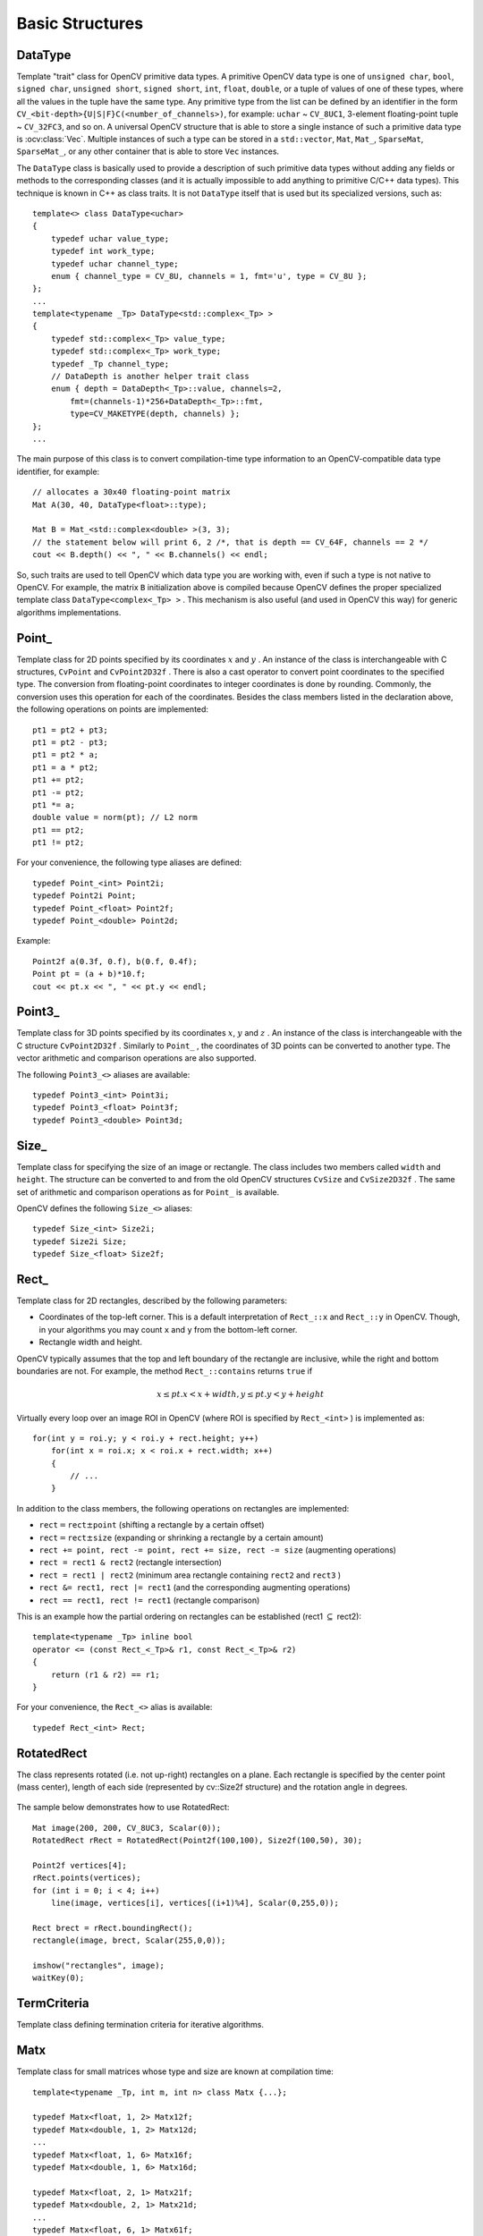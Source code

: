 Basic Structures
================

.. highlight:: cpp

DataType
--------
.. ocv:class:: DataType

Template "trait" class for OpenCV primitive data types. A primitive OpenCV data type is one of ``unsigned char``, ``bool``, ``signed char``, ``unsigned short``, ``signed short``, ``int``, ``float``, ``double``, or a tuple of values of one of these types, where all the values in the tuple have the same type. Any primitive type from the list can be defined by an identifier in the form ``CV_<bit-depth>{U|S|F}C(<number_of_channels>)``, for example: ``uchar`` ~ ``CV_8UC1``, 3-element floating-point tuple ~ ``CV_32FC3``, and so on. A universal OpenCV structure that is able to store a single instance of such a primitive data type is
:ocv:class:`Vec`. Multiple instances of such a type can be stored in a ``std::vector``, ``Mat``, ``Mat_``, ``SparseMat``, ``SparseMat_``, or any other container that is able to store ``Vec`` instances.

The ``DataType`` class is basically used to provide a description of such primitive data types without adding any fields or methods to the corresponding classes (and it is actually impossible to add anything to primitive C/C++ data types). This technique is known in C++ as class traits. It is not ``DataType`` itself that is used but its specialized versions, such as: ::

    template<> class DataType<uchar>
    {
        typedef uchar value_type;
        typedef int work_type;
        typedef uchar channel_type;
        enum { channel_type = CV_8U, channels = 1, fmt='u', type = CV_8U };
    };
    ...
    template<typename _Tp> DataType<std::complex<_Tp> >
    {
        typedef std::complex<_Tp> value_type;
        typedef std::complex<_Tp> work_type;
        typedef _Tp channel_type;
        // DataDepth is another helper trait class
        enum { depth = DataDepth<_Tp>::value, channels=2,
            fmt=(channels-1)*256+DataDepth<_Tp>::fmt,
            type=CV_MAKETYPE(depth, channels) };
    };
    ...

The main purpose of this class is to convert compilation-time type information to an OpenCV-compatible data type identifier, for example: ::

    // allocates a 30x40 floating-point matrix
    Mat A(30, 40, DataType<float>::type);

    Mat B = Mat_<std::complex<double> >(3, 3);
    // the statement below will print 6, 2 /*, that is depth == CV_64F, channels == 2 */
    cout << B.depth() << ", " << B.channels() << endl;


So, such traits are used to tell OpenCV which data type you are working with, even if such a type is not native to OpenCV. For example, the matrix ``B`` initialization above is compiled because OpenCV defines the proper specialized template class ``DataType<complex<_Tp> >`` . This mechanism is also useful (and used in OpenCV this way) for generic algorithms implementations.


Point\_
-------
.. ocv:class:: Point_

Template class for 2D points specified by its coordinates
:math:`x` and
:math:`y` .
An instance of the class is interchangeable with C structures, ``CvPoint`` and ``CvPoint2D32f`` . There is also a cast operator to convert point coordinates to the specified type. The conversion from floating-point coordinates to integer coordinates is done by rounding. Commonly, the conversion uses this
operation for each of the coordinates. Besides the class members listed in the declaration above, the following operations on points are implemented: ::

        pt1 = pt2 + pt3;
        pt1 = pt2 - pt3;
        pt1 = pt2 * a;
        pt1 = a * pt2;
        pt1 += pt2;
        pt1 -= pt2;
        pt1 *= a;
        double value = norm(pt); // L2 norm
        pt1 == pt2;
        pt1 != pt2;

For your convenience, the following type aliases are defined: ::

    typedef Point_<int> Point2i;
    typedef Point2i Point;
    typedef Point_<float> Point2f;
    typedef Point_<double> Point2d;

Example: ::

    Point2f a(0.3f, 0.f), b(0.f, 0.4f);
    Point pt = (a + b)*10.f;
    cout << pt.x << ", " << pt.y << endl;


Point3\_
--------
.. ocv:class:: Point3_

Template class for 3D points specified by its coordinates
:math:`x`,
:math:`y` and
:math:`z` .
An instance of the class is interchangeable with the C structure ``CvPoint2D32f`` . Similarly to ``Point_`` , the coordinates of 3D points can be converted to another type. The vector arithmetic and comparison operations are also supported.

The following ``Point3_<>`` aliases are available: ::

    typedef Point3_<int> Point3i;
    typedef Point3_<float> Point3f;
    typedef Point3_<double> Point3d;

Size\_
------
.. ocv:class:: Size_

Template class for specifying the size of an image or rectangle. The class includes two members called ``width`` and ``height``. The structure can be converted to and from the old OpenCV structures
``CvSize`` and ``CvSize2D32f`` . The same set of arithmetic and comparison operations as for ``Point_`` is available.

OpenCV defines the following ``Size_<>`` aliases: ::

    typedef Size_<int> Size2i;
    typedef Size2i Size;
    typedef Size_<float> Size2f;

Rect\_
------
.. ocv:class:: Rect_

Template class for 2D rectangles, described by the following parameters:

* Coordinates of the top-left corner. This is a default interpretation of ``Rect_::x`` and ``Rect_::y`` in OpenCV. Though, in your algorithms you may count ``x`` and ``y`` from the bottom-left corner. 
* Rectangle width and height.

OpenCV typically assumes that the top and left boundary of the rectangle are inclusive, while the right and bottom boundaries are not. For example, the method ``Rect_::contains`` returns ``true`` if

.. math::

    x  \leq pt.x < x+width,
          y  \leq pt.y < y+height

Virtually every loop over an image
ROI in OpenCV (where ROI is specified by ``Rect_<int>`` ) is implemented as: ::

    for(int y = roi.y; y < roi.y + rect.height; y++)
        for(int x = roi.x; x < roi.x + rect.width; x++)
        {
            // ...
        }


In addition to the class members, the following operations on rectangles are implemented:

*
    :math:`\texttt{rect} = \texttt{rect} \pm \texttt{point}`     (shifting a rectangle by a certain offset)

*
    :math:`\texttt{rect} = \texttt{rect} \pm \texttt{size}`     (expanding or shrinking a rectangle by a certain amount)

* ``rect += point, rect -= point, rect += size, rect -= size``     (augmenting operations)

* ``rect = rect1 & rect2``     (rectangle intersection)

* ``rect = rect1 | rect2``     (minimum area rectangle containing ``rect2``     and ``rect3``     )

* ``rect &= rect1, rect |= rect1``     (and the corresponding augmenting operations)

* ``rect == rect1, rect != rect1``     (rectangle comparison)

This is an example how the partial ordering on rectangles can be established (rect1
:math:`\subseteq` rect2): ::

    template<typename _Tp> inline bool
    operator <= (const Rect_<_Tp>& r1, const Rect_<_Tp>& r2)
    {
        return (r1 & r2) == r1;
    }


For your convenience, the ``Rect_<>`` alias is available: ::

    typedef Rect_<int> Rect;

RotatedRect
-----------
.. ocv:class:: RotatedRect

The class represents rotated (i.e. not up-right) rectangles on a plane. Each rectangle is specified by the center point (mass center), length of each side (represented by cv::Size2f structure) and the rotation angle in degrees.

    .. ocv:function:: RotatedRect::RotatedRect()
    .. ocv:function:: RotatedRect::RotatedRect(const Point2f& center, const Size2f& size, float angle)
    .. ocv:function:: RotatedRect::RotatedRect(const CvBox2D& box)

        :param center: The rectangle mass center.
        :param size: Width and height of the rectangle.
        :param angle: The rotation angle in a clockwise direction. When the angle is 0, 90, 180, 270 etc., the rectangle becomes an up-right rectangle.
        :param box: The rotated rectangle parameters as the obsolete CvBox2D structure.

    .. ocv:function:: void RotatedRect::points(Point2f* pts) const
    .. ocv:function:: Rect RotatedRect::boundingRect() const
    .. ocv:function:: RotatedRect::operator CvBox2D() const

        :param pts: The points array for storing rectangle vertices.

The sample below demonstrates how to use RotatedRect:

::

    Mat image(200, 200, CV_8UC3, Scalar(0));
    RotatedRect rRect = RotatedRect(Point2f(100,100), Size2f(100,50), 30);

    Point2f vertices[4];
    rRect.points(vertices);
    for (int i = 0; i < 4; i++)
        line(image, vertices[i], vertices[(i+1)%4], Scalar(0,255,0));

    Rect brect = rRect.boundingRect();
    rectangle(image, brect, Scalar(255,0,0));

    imshow("rectangles", image);
    waitKey(0);

.. image:: pics/rotatedrect.png

.. seealso::

    :ocv:cfunc:`CamShift`,
    :ocv:func:`fitEllipse`,
    :ocv:func:`minAreaRect`,
    :ocv:struct:`CvBox2D`

TermCriteria
------------
.. ocv:class:: TermCriteria

Template class defining termination criteria for iterative algorithms.

Matx
----
.. ocv:class:: Matx

Template class for small matrices whose type and size are known at compilation time: ::

    template<typename _Tp, int m, int n> class Matx {...};
    
    typedef Matx<float, 1, 2> Matx12f;
    typedef Matx<double, 1, 2> Matx12d;
    ...
    typedef Matx<float, 1, 6> Matx16f;
    typedef Matx<double, 1, 6> Matx16d;

    typedef Matx<float, 2, 1> Matx21f;
    typedef Matx<double, 2, 1> Matx21d;
    ...
    typedef Matx<float, 6, 1> Matx61f;
    typedef Matx<double, 6, 1> Matx61d;

    typedef Matx<float, 2, 2> Matx22f;
    typedef Matx<double, 2, 2> Matx22d;
    ...
    typedef Matx<float, 6, 6> Matx66f;
    typedef Matx<double, 6, 6> Matx66d;
    
If you need a more flexible type, use :ocv:class:`Mat` . The elements of the matrix ``M`` are accessible using the ``M(i,j)`` notation. Most of the common matrix operations (see also
:ref:`MatrixExpressions` ) are available. To do an operation on ``Matx`` that is not implemented, you can easily convert the matrix to
``Mat`` and backwards. ::

    Matx33f m(1, 2, 3,
              4, 5, 6,
              7, 8, 9);
    cout << sum(Mat(m*m.t())) << endl;

    
Vec
---
.. ocv:class:: Vec

Template class for short numerical vectors, a partial case of :ocv:class:`Matx`: ::

    template<typename _Tp, int n> class Vec : public Matx<_Tp, n, 1> {...};
    
    typedef Vec<uchar, 2> Vec2b;
    typedef Vec<uchar, 3> Vec3b;
    typedef Vec<uchar, 4> Vec4b;

    typedef Vec<short, 2> Vec2s;
    typedef Vec<short, 3> Vec3s;
    typedef Vec<short, 4> Vec4s;

    typedef Vec<int, 2> Vec2i;
    typedef Vec<int, 3> Vec3i;
    typedef Vec<int, 4> Vec4i;

    typedef Vec<float, 2> Vec2f;
    typedef Vec<float, 3> Vec3f;
    typedef Vec<float, 4> Vec4f;
    typedef Vec<float, 6> Vec6f;

    typedef Vec<double, 2> Vec2d;
    typedef Vec<double, 3> Vec3d;
    typedef Vec<double, 4> Vec4d;
    typedef Vec<double, 6> Vec6d;
    
It is possible to convert ``Vec<T,2>`` to/from ``Point_``, ``Vec<T,3>`` to/from ``Point3_`` , and ``Vec<T,4>`` to :ocv:struct:`CvScalar` or :ocv:class:`Scalar_`. Use ``operator[]`` to access the elements of ``Vec``. 

All the expected vector operations are also implemented:

* ``v1 = v2 + v3``
* ``v1 = v2 - v3``
* ``v1 = v2 * scale``
* ``v1 = scale * v2``
* ``v1 = -v2``
* ``v1 += v2`` and other augmenting operations
* ``v1 == v2, v1 != v2``
* ``norm(v1)``  (euclidean norm)

The ``Vec`` class is commonly used to describe pixel types of multi-channel arrays. See :ocv:class:`Mat` for details.

Scalar\_
--------
.. ocv:class:: Scalar_

Template class for a 4-element vector derived from Vec. ::

    template<typename _Tp> class Scalar_ : public Vec<_Tp, 4> { ... };
    
    typedef Scalar_<double> Scalar;

Being derived from ``Vec<_Tp, 4>`` , ``Scalar_`` and ``Scalar`` can be used just as typical 4-element vectors. In addition, they can be converted to/from ``CvScalar`` . The type ``Scalar`` is widely used in OpenCV to pass pixel values.

Range
-----
.. ocv:class:: Range

Template class specifying a continuous subsequence (slice) of a sequence. ::

    class Range
    {
    public:
        ...
        int start, end;
    };

The class is used to specify a row or a column span in a matrix (
:ocv:class:`Mat` ) and for many other purposes. ``Range(a,b)`` is basically the same as ``a:b`` in Matlab or ``a..b`` in Python. As in Python, ``start`` is an inclusive left boundary of the range and ``end`` is an exclusive right boundary of the range. Such a half-opened interval is usually denoted as
:math:`[start,end)` .

The static method ``Range::all()`` returns a special variable that means "the whole sequence" or "the whole range", just like " ``:`` " in Matlab or " ``...`` " in Python. All the methods and functions in OpenCV that take ``Range`` support this special ``Range::all()`` value. But, of course, in case of your own custom processing, you will probably have to check and handle it explicitly: ::

    void my_function(..., const Range& r, ....)
    {
        if(r == Range::all()) {
            // process all the data
        }
        else {
            // process [r.start, r.end)
        }
    }


.. _Ptr: 

Ptr
---
.. ocv:class:: Ptr

Template class for smart reference-counting pointers ::

    template<typename _Tp> class Ptr
    {
    public:
        // default constructor
        Ptr();
        // constructor that wraps the object pointer
        Ptr(_Tp* _obj);
        // destructor: calls release()
        ~Ptr();
        // copy constructor; increments ptr's reference counter
        Ptr(const Ptr& ptr);
        // assignment operator; decrements own reference counter
        // (with release()) and increments ptr's reference counter
        Ptr& operator = (const Ptr& ptr);
        // increments reference counter
        void addref();
        // decrements reference counter; when it becomes 0,
        // delete_obj() is called
        void release();
        // user-specified custom object deletion operation.
        // by default, "delete obj;" is called
        void delete_obj();
        // returns true if obj == 0;
        bool empty() const;

        // provide access to the object fields and methods
        _Tp* operator -> ();
        const _Tp* operator -> () const;

        // return the underlying object pointer;
        // thanks to the methods, the Ptr<_Tp> can be
        // used instead of _Tp*
        operator _Tp* ();
        operator const _Tp*() const;
    protected:
        // the encapsulated object pointer
        _Tp* obj;
        // the associated reference counter
        int* refcount;
    };


The ``Ptr<_Tp>`` class is a template class that wraps pointers of the corresponding type. It is similar to ``shared_ptr`` that is part of the Boost library (
http://www.boost.org/doc/libs/1_40_0/libs/smart_ptr/shared_ptr.htm
) and also part of the `C++0x <http://en.wikipedia.org/wiki/C++0x>`_
standard.

This class provides the following options:

*
    Default constructor, copy constructor, and assignment operator for an arbitrary C++ class or a C structure. For some objects, like files, windows, mutexes, sockets, and others, a copy constructor or an assignment operator are difficult to define. For some other objects, like complex classifiers in OpenCV, copy constructors are absent and not easy to implement. Finally, some of complex OpenCV and your own data structures may be written in C. However, copy constructors and default constructors can simplify programming a lot. Besides, they are often required (for example, by STL containers). By wrapping a pointer to such a complex object ``TObj``     to ``Ptr<TObj>`` , you automatically get all of the necessary constructors and the assignment operator.

*
    *O(1)* complexity of the above-mentioned operations. While some structures, like ``std::vector``,   provide a copy constructor and an assignment operator, the operations may take a considerable amount of time if the data structures are large. But if the structures are put into ``Ptr<>``     , the overhead is small and independent of the data size.

*
    Automatic destruction, even for C structures. See the example below with ``FILE*``     .

*
    Heterogeneous collections of objects. The standard STL and most other C++ and OpenCV containers can store only objects of the same type and the same size. The classical solution to store objects of different types in the same container is to store pointers to the base class ``base_class_t*``     instead but then you loose the automatic memory management. Again, by using ``Ptr<base_class_t>()``     instead of the raw pointers, you can solve the problem.

The ``Ptr`` class treats the wrapped object as a black box. The reference counter is allocated and managed separately. The only thing the pointer class needs to know about the object is how to deallocate it. This knowledge is encapsulated in the ``Ptr::delete_obj()`` method that is called when the reference counter becomes 0. If the object is a C++ class instance, no additional coding is needed, because the default implementation of this method calls ``delete obj;`` .
However, if the object is deallocated in a different way, the specialized method should be created. For example, if you want to wrap ``FILE`` , the ``delete_obj`` may be implemented as follows: ::

    template<> inline void Ptr<FILE>::delete_obj()
    {
        fclose(obj); // no need to clear the pointer afterwards,
                     // it is done externally.
    }
    ...

    // now use it:
    Ptr<FILE> f(fopen("myfile.txt", "r"));
    if(f.empty())
        throw ...;
    fprintf(f, ....);
    ...
    // the file will be closed automatically by the Ptr<FILE> destructor.


.. note:: The reference increment/decrement operations are implemented as atomic operations, and therefore it is normally safe to use the classes in multi-threaded applications. The same is true for :ocv:class:`Mat` and other C++ OpenCV classes that operate on the reference counters.

Mat
---
.. ocv:class:: Mat

OpenCV C++ n-dimensional dense array class ::

    class CV_EXPORTS Mat
    {
    public:
        // ... a lot of methods ...
        ...

        /*! includes several bit-fields:
             - the magic signature
             - continuity flag
             - depth
             - number of channels
         */
        int flags;
        //! the array dimensionality, >= 2
        int dims;
        //! the number of rows and columns or (-1, -1) when the array has more than 2 dimensions
        int rows, cols;
        //! pointer to the data
        uchar* data;

        //! pointer to the reference counter;
        // when array points to user-allocated data, the pointer is NULL
        int* refcount;

        // other members
        ...
    };


The class ``Mat`` represents an n-dimensional dense numerical single-channel or multi-channel array. It can be used to store real or complex-valued vectors and matrices, grayscale or color images, voxel volumes, vector fields, point clouds, tensors, histograms (though, very high-dimensional histograms may be better stored in a ``SparseMat`` ). The data layout of the array
:math:`M` is defined by the array ``M.step[]`` , so that the address of element
:math:`(i_0,...,i_{M.dims-1})` , where
:math:`0\leq i_k<M.size[k]` , is computed as:

.. math::

    addr(M_{i_0,...,i_{M.dims-1}}) = M.data + M.step[0]*i_0 + M.step[1]*i_1 + ... + M.step[M.dims-1]*i_{M.dims-1}

In case of a 2-dimensional array, the above formula is reduced to:

.. math::

    addr(M_{i,j}) = M.data + M.step[0]*i + M.step[1]*j

Note that ``M.step[i] >= M.step[i+1]`` (in fact, ``M.step[i] >= M.step[i+1]*M.size[i+1]`` ). This means that 2-dimensional matrices are stored row-by-row, 3-dimensional matrices are stored plane-by-plane, and so on. ``M.step[M.dims-1]`` is minimal and always equal to the element size ``M.elemSize()`` .

So, the data layout in ``Mat`` is fully compatible with ``CvMat``, ``IplImage``, and ``CvMatND`` types from OpenCV 1.x. It is also compatible with the majority of dense array types from the standard toolkits and SDKs, such as Numpy (ndarray), Win32 (independent device bitmaps), and others, that is, with any array that uses *steps* (or *strides*) to compute the position of a pixel. Due to this compatibility, it is possible to make a ``Mat`` header for user-allocated data and process it in-place using OpenCV functions.

There are many different ways to create a ``Mat`` object. The most popular options are listed below:

*
    
    Use the ``create(nrows, ncols, type)``   method or the similar ``Mat(nrows, ncols, type[, fillValue])``     constructor. A new array of the specified size and type is allocated. ``type``     has the same meaning as in the ``cvCreateMat``     method.
    For example, ``CV_8UC1``     means a 8-bit single-channel array, ``CV_32FC2``     means a 2-channel (complex) floating-point array, and so on.

    ::

        // make a 7x7 complex matrix filled with 1+3j.
        Mat M(7,7,CV_32FC2,Scalar(1,3));
        // and now turn M to a 100x60 15-channel 8-bit matrix.
        // The old content will be deallocated
        M.create(100,60,CV_8UC(15));

    ..

    As noted in the introduction to this chapter, ``create()``      allocates only  a new array when the shape or type of the current array are different from the specified ones.

*
    
    Create a multi-dimensional array:

    ::

        // create a 100x100x100 8-bit array
        int sz[] = {100, 100, 100};
        Mat bigCube(3, sz, CV_8U, Scalar::all(0));

    ..

    It passes the number of dimensions =1 to the ``Mat``     constructor but the created array will be 2-dimensional with the number of columns set to 1. So, ``Mat::dims``     is always >= 2 (can also be 0 when the array is empty).

*
    
    Use a copy constructor or assignment operator where there can be an array or expression on the right side (see below). As noted in the introduction, the array assignment is an O(1) operation because it only copies the header and increases the reference counter. The ``Mat::clone()``     method can be used to get a full (deep) copy of the array when you need it.

*
    
    Construct a header for a part of another array. It can be a single row, single column, several rows, several columns, rectangular region in the array (called a *minor* in algebra) or a diagonal. Such operations are also O(1) because the new header references the same data. You can actually modify a part of the array using this feature, for example:

    ::

        // add the 5-th row, multiplied by 3 to the 3rd row
        M.row(3) = M.row(3) + M.row(5)*3;

        // now copy the 7-th column to the 1-st column
        // M.col(1) = M.col(7); // this will not work
        Mat M1 = M.col(1);
        M.col(7).copyTo(M1);

        // create a new 320x240 image
        Mat img(Size(320,240),CV_8UC3);
        // select a ROI
        Mat roi(img, Rect(10,10,100,100));
        // fill the ROI with (0,255,0) (which is green in RGB space);
        // the original 320x240 image will be modified
        roi = Scalar(0,255,0);

    ..

    Due to the additional ``datastart``     and ``dataend``     members, it is possible to compute a relative sub-array position in the main *container* array using ``locateROI()``:

    ::

        Mat A = Mat::eye(10, 10, CV_32S);
        // extracts A columns, 1 (inclusive) to 3 (exclusive).
        Mat B = A(Range::all(), Range(1, 3));
        // extracts B rows, 5 (inclusive) to 9 (exclusive).
        // that is, C ~ A(Range(5, 9), Range(1, 3))
        Mat C = B(Range(5, 9), Range::all());
        Size size; Point ofs;
        C.locateROI(size, ofs);
        // size will be (width=10,height=10) and the ofs will be (x=1, y=5)

    ..

    As in case of whole matrices, if you need a deep copy, use the ``clone()``     method of the extracted sub-matrices.

*
    
    Make a header for user-allocated data. It can be useful to do the following:

    #.
        Process "foreign" data using OpenCV (for example, when you implement a DirectShow* filter or a processing module for ``gstreamer``, and so on). For example:

        ::

            void process_video_frame(const unsigned char* pixels,
                                     int width, int height, int step)
            {
                Mat img(height, width, CV_8UC3, pixels, step);
                GaussianBlur(img, img, Size(7,7), 1.5, 1.5);
            }

        ..

    #.
        Quickly initialize small matrices and/or get a super-fast element access.

        ::

            double m[3][3] = {{a, b, c}, {d, e, f}, {g, h, i}};
            Mat M = Mat(3, 3, CV_64F, m).inv();

        ..

    Partial yet very common cases of this *user-allocated data* case are conversions from ``CvMat``     and ``IplImage`` to ``Mat``. For this purpose, there are special constructors taking pointers to ``CvMat``     or ``IplImage`` and the optional flag indicating whether to copy the data or not.

        Backward conversion from ``Mat`` to ``CvMat`` or ``IplImage`` is provided via cast operators ``Mat::operator CvMat() const`` and ``Mat::operator IplImage()``. The operators do NOT copy the data.

    ::

        IplImage* img = cvLoadImage("greatwave.jpg", 1);
        Mat mtx(img); // convert IplImage* -> Mat
        CvMat oldmat = mtx; // convert Mat -> CvMat
        CV_Assert(oldmat.cols == img->width && oldmat.rows == img->height &&
            oldmat.data.ptr == (uchar*)img->imageData && oldmat.step == img->widthStep);

    ..

*
    
    Use MATLAB-style array initializers, ``zeros(), ones(), eye()``, for example:

    ::

        // create a double-precision identity martix and add it to M.
        M += Mat::eye(M.rows, M.cols, CV_64F);

    ..

*
    
    Use a comma-separated initializer:

    ::

        // create a 3x3 double-precision identity matrix
        Mat M = (Mat_<double>(3,3) << 1, 0, 0, 0, 1, 0, 0, 0, 1);

    ..

    With this approach, you first call a constructor of the :ocv:class:`Mat_`  class with the proper parameters, and then you just put ``<<``     operator followed by comma-separated values that can be constants, variables, expressions, and so on. Also, note the extra parentheses required to avoid compilation errors.

Once the array is created, it is automatically managed via a reference-counting mechanism. If the array header is built on top of user-allocated data, you should handle the data by yourself.
The array data is deallocated when no one points to it. If you want to release the data pointed by a array header before the array destructor is called, use ``Mat::release()`` .

The next important thing to learn about the array class is element access. This manual already described how to compute an address of each array element. Normally, you are not required to use the formula directly in the code. If you know the array element type (which can be retrieved using the method ``Mat::type()`` ), you can access the element
:math:`M_{ij}` of a 2-dimensional array as: ::

    M.at<double>(i,j) += 1.f;


assuming that M is a double-precision floating-point array. There are several variants of the method ``at`` for a different number of dimensions.

If you need to process a whole row of a 2D array, the most efficient way is to get the pointer to the row first, and then just use the plain C operator ``[]`` : ::

    // compute sum of positive matrix elements
    // (assuming that M isa double-precision matrix)
    double sum=0;
    for(int i = 0; i < M.rows; i++)
    {
        const double* Mi = M.ptr<double>(i);
        for(int j = 0; j < M.cols; j++)
            sum += std::max(Mi[j], 0.);
    }


Some operations, like the one above, do not actually depend on the array shape. They just process elements of an array one by one (or elements from multiple arrays that have the same coordinates, for example, array addition). Such operations are called *element-wise*. It makes sense to check whether all the input/output arrays are continuous, namely, have no gaps at the end of each row. If yes, process them as a long single row: ::

    // compute the sum of positive matrix elements, optimized variant
    double sum=0;
    int cols = M.cols, rows = M.rows;
    if(M.isContinuous())
    {
        cols *= rows;
        rows = 1;
    }
    for(int i = 0; i < rows; i++)
    {
        const double* Mi = M.ptr<double>(i);
        for(int j = 0; j < cols; j++)
            sum += std::max(Mi[j], 0.);
    }


In case of the continuous matrix, the outer loop body is executed just once. So, the overhead is smaller, which is especially noticeable in case of small matrices.

Finally, there are STL-style iterators that are smart enough to skip gaps between successive rows: ::

    // compute sum of positive matrix elements, iterator-based variant
    double sum=0;
    MatConstIterator_<double> it = M.begin<double>(), it_end = M.end<double>();
    for(; it != it_end; ++it)
        sum += std::max(*it, 0.);


The matrix iterators are random-access iterators, so they can be passed to any STL algorithm, including ``std::sort()`` .


.. _MatrixExpressions:

Matrix Expressions
------------------

This is a list of implemented matrix operations that can be combined in arbitrary complex expressions
(here ``A``, ``B`` stand for matrices ( ``Mat`` ), ``s`` for a scalar ( ``Scalar`` ),
``alpha`` for a real-valued scalar ( ``double`` )):

*
    Addition, subtraction, negation:
    ``A+B, A-B, A+s, A-s, s+A, s-A, -A``
    
*   
    Scaling:
    ``A*alpha``
    
*
    Per-element multiplication and division:
    ``A.mul(B), A/B, alpha/A``
    
*
    Matrix multiplication:
    ``A*B``
    
*
    Transposition:
    ``A.t()`` (means ``A``\ :sup:`T`)
    
*
    Matrix inversion and pseudo-inversion, solving linear systems and least-squares problems:

    ``A.inv([method])`` (~ ``A``\ :sup:`-1`) ``,   A.inv([method])*B`` (~ ``X: AX=B``)
    
*
    Comparison:
    ``A cmpop B, A cmpop alpha, alpha cmpop A``, where ``cmpop`` is one of ``:  >, >=, ==, !=, <=, <``. The result of comparison is an 8-bit single channel mask whose elements are set to 255 (if the particular element or pair of elements satisfy the condition) or 0.

*
    Bitwise logical operations: ``A logicop B, A logicop s, s logicop A, ~A``, where ``logicop`` is one of ``:  &, |, ^``.
    
*
    Element-wise minimum and maximum:
    ``min(A, B), min(A, alpha), max(A, B), max(A, alpha)``
    
*
    Element-wise absolute value:
    ``abs(A)``
    
*
    Cross-product, dot-product:
    ``A.cross(B)``
    ``A.dot(B)``
    
*
    Any function of matrix or matrices and scalars that returns a matrix or a scalar, such as ``norm``, ``mean``, ``sum``, ``countNonZero``, ``trace``, ``determinant``, ``repeat``, and others.

*
    Matrix initializers ( ``Mat::eye(), Mat::zeros(), Mat::ones()`` ), matrix comma-separated initializers, matrix constructors and operators that extract sub-matrices (see :ocv:class:`Mat` description).

*
    ``Mat_<destination_type>()`` constructors to cast the result to the proper type.

.. note:: Comma-separated initializers and probably some other operations may require additional explicit ``Mat()`` or ``Mat_<T>()`` constructor calls to resolve a possible ambiguity.

Here are examples of matrix expressions:

::

    // compute pseudo-inverse of A, equivalent to A.inv(DECOMP_SVD)
    SVD svd(A);
    Mat pinvA = svd.vt.t()*Mat::diag(1./svd.w)*svd.u.t();
    
    // compute the new vector of parameters in the Levenberg-Marquardt algorithm
    x -= (A.t()*A + lambda*Mat::eye(A.cols,A.cols,A.type())).inv(DECOMP_CHOLESKY)*(A.t()*err);
    
    // sharpen image using "unsharp mask" algorithm
    Mat blurred; double sigma = 1, threshold = 5, amount = 1;
    GaussianBlur(img, blurred, Size(), sigma, sigma);
    Mat lowConstrastMask = abs(img - blurred) < threshold;
    Mat sharpened = img*(1+amount) + blurred*(-amount);
    img.copyTo(sharpened, lowContrastMask);
    
..


Below is the formal description of the ``Mat`` methods.

Mat::Mat
------------
Various Mat constructors

.. ocv:function:: Mat::Mat()
                  
.. ocv:function:: Mat::Mat(int rows, int cols, int type)
                  
.. ocv:function:: Mat::Mat(Size size, int type)
                  
.. ocv:function:: Mat::Mat(int rows, int cols, int type, const Scalar& s)
                  
.. ocv:function:: Mat::Mat(Size size, int type, const Scalar& s)
                  
.. ocv:function:: Mat::Mat(const Mat& m)
                  
.. ocv:function:: Mat::Mat(int rows, int cols, int type, void* data, size_t step=AUTO_STEP)
                  
.. ocv:function:: Mat::Mat(Size size, int type, void* data, size_t step=AUTO_STEP)
                  
.. ocv:function:: Mat::Mat(const Mat& m, const Range& rowRange, const Range& colRange)
                  
.. ocv:function:: Mat::Mat(const Mat& m, const Rect& roi)

.. ocv:function:: Mat::Mat(const CvMat* m, bool copyData=false)
                  
.. ocv:function:: Mat::Mat(const IplImage* img, bool copyData=false)
                  
.. ocv:function:: template<typename T, int n> explicit Mat::Mat(const Vec<T, n>& vec, bool copyData=true)

.. ocv:function:: template<typename T, int m, int n> explicit Mat::Mat(const Matx<T, m, n>& vec, bool copyData=true)

.. ocv:function:: template<typename T> explicit Mat::Mat(const vector<T>& vec, bool copyData=false)
                  
.. ocv:function:: Mat::Mat(const MatExpr& expr)
                  
.. ocv:function:: Mat::Mat(int ndims, const int* sizes, int type)
                  
.. ocv:function:: Mat::Mat(int ndims, const int* sizes, int type, const Scalar& s)
                  
.. ocv:function:: Mat::Mat(int ndims, const int* sizes, int type, void* data, const size_t* steps=0)
                  
.. ocv:function:: Mat::Mat(const Mat& m, const Range* ranges)

    :param ndims: Array dimensionality.

    :param rows: Number of rows in a 2D array.

    :param cols: Number of columns in a 2D array.

    :param roi: Region of interest.

    :param size: 2D array size:  ``Size(cols, rows)`` . In the  ``Size()``  constructor, the number of rows and the number of columns go in the reverse order.

    :param sizes: Array of integers specifying an n-dimensional array shape.

    :param type: Array type. Use  ``CV_8UC1, ..., CV_64FC4``  to create 1-4 channel matrices, or  ``CV_8UC(n), ..., CV_64FC(n)``  to create multi-channel (up to  ``CV_MAX_CN``  channels) matrices.

    :param s: An optional value to initialize each matrix element with. To set all the matrix elements to the particular value after the construction, use the assignment operator  ``Mat::operator=(const Scalar& value)`` .

    :param data: Pointer to the user data. Matrix constructors that take  ``data``  and  ``step``  parameters do not allocate matrix data. Instead, they just initialize the matrix header that points to the specified data, which means that no data is copied. This operation is very efficient and can be used to process external data using OpenCV functions. The external data is not automatically deallocated, so you should take care of it.

    :param step: Number of bytes each matrix row occupies. The value should include the padding bytes at the end of each row, if any. If the parameter is missing (set to  ``AUTO_STEP`` ), no padding is assumed and the actual step is calculated as  ``cols*elemSize()`` . See  :ocv:func:`Mat::elemSize` .

    :param steps: Array of  ``ndims-1``  steps in case of a multi-dimensional array (the last step is always set to the element size). If not specified, the matrix is assumed to be continuous.

    :param m: Array that (as a whole or partly) is assigned to the constructed matrix. No data is copied by these constructors. Instead, the header pointing to  ``m``  data or its sub-array is constructed and associated with it. The reference counter, if any, is incremented. So, when you modify the matrix formed using such a constructor, you also modify the corresponding elements of  ``m`` . If you want to have an independent copy of the sub-array, use  ``Mat::clone()`` .

    :param img: Pointer to the old-style  ``IplImage``  image structure. By default, the data is shared between the original image and the new matrix. But when  ``copyData``  is set, the full copy of the image data is created.

    :param vec: STL vector whose elements form the matrix. The matrix has a single column and the number of rows equal to the number of vector elements. Type of the matrix matches the type of vector elements. The constructor can handle arbitrary types, for which there is a properly declared  :ocv:class:`DataType` . This means that the vector elements must be primitive numbers or uni-type numerical tuples of numbers. Mixed-type structures are not supported. The corresponding constructor is explicit. Since STL vectors are not automatically converted to  ``Mat``  instances, you should write  ``Mat(vec)``  explicitly. Unless you copy the data into the matrix ( ``copyData=true`` ), no new elements will be added to the vector because it can potentially yield vector data reallocation, and, thus, the matrix data pointer will be invalid.

    :param copyData: Flag to specify whether the underlying data of the STL vector or the old-style  ``CvMat``  or  ``IplImage``  should be copied to (``true``) or shared with (``false``) the newly constructed matrix. When the data is copied, the allocated buffer is managed using  ``Mat`` reference counting mechanism. While the data is shared, the reference counter is NULL, and you should not deallocate the data until the matrix is not destructed.

    :param rowRange: Range of the  ``m`` rows to take. As usual, the range start is inclusive and the range end is exclusive. Use  ``Range::all()``  to take all the rows.

    :param colRange: Range of the  ``m`` columns to take. Use  ``Range::all()``  to take all the columns.

    :param ranges: Array of selected ranges of  ``m``  along each dimensionality.

    :param expr: Matrix expression. See  :ref:`MatrixExpressions`.

These are various constructors that form a matrix. As noted in the :ref:`AutomaticAllocation`,
often the default constructor is enough, and the proper matrix will be allocated by an OpenCV function. The constructed matrix can further be assigned to another matrix or matrix expression or can be allocated with
:ocv:func:`Mat::create` . In the former case, the old content is de-referenced.


Mat::~Mat
------------
The Mat destructor.

.. ocv:function:: Mat::~Mat()

The matrix destructor calls :ocv:func:`Mat::release` .


Mat::operator =
-------------------
Provides matrix assignment operators.

.. ocv:function:: Mat& Mat::operator = (const Mat& m)

.. ocv:function:: Mat& Mat::operator = (const MatExpr_Base& expr)

.. ocv:function:: Mat& Mat::operator = (const Scalar& s)

    :param m: Assigned, right-hand-side matrix. Matrix assignment is an O(1) operation. This means that no data is copied but the data is shared and the reference counter, if any, is incremented. Before assigning new data, the old data is de-referenced via  :ocv:func:`Mat::release` .

    :param expr: Assigned matrix expression object. As opposite to the first form of the assignment operation, the second form can reuse already allocated matrix if it has the right size and type to fit the matrix expression result. It is automatically handled by the real function that the matrix expressions is expanded to. For example,  ``C=A+B``  is expanded to  ``add(A, B, C)`` , and  :func:`add`  takes care of automatic  ``C``  reallocation.

    :param s: Scalar assigned to each matrix element. The matrix size or type is not changed.

These are available assignment operators. Since they all are very different, make sure to read the operator parameters description.


Mat::operator MatExpr
-------------------------
Provides a ``Mat`` -to- ``MatExpr`` cast operator.

.. ocv:function:: Mat::operator MatExpr_<Mat, Mat>() const

The cast operator should not be called explicitly. It is used internally by the
:ref:`MatrixExpressions` engine.

Mat::row
------------
Creates a matrix header for the specified matrix row.

.. ocv:function:: Mat Mat::row(int i) const

    :param i: A 0-based row index.

The method makes a new header for the specified matrix row and returns it. This is an O(1) operation, regardless of the matrix size. The underlying data of the new matrix is shared with the original matrix. Here is the example of one of the classical basic matrix processing operations, ``axpy``, used by LU and many other algorithms: ::

    inline void matrix_axpy(Mat& A, int i, int j, double alpha)
    {
        A.row(i) += A.row(j)*alpha;
    }


.. note::

    In the current implementation, the following code does not work as expected: ::

        Mat A;
        ...
        A.row(i) = A.row(j); // will not work


    This happens because ``A.row(i)`` forms a temporary header that is further assigned to another header. Remember that each of these operations is O(1), that is, no data is copied. Thus, the above assignment is not true if you may have expected the j-th row to be copied to the i-th row. To achieve that, you should either turn this simple assignment into an expression or use the :ocv:func:`Mat::copyTo` method: ::

        Mat A;
        ...
        // works, but looks a bit obscure.
        A.row(i) = A.row(j) + 0;

        // this is a bit longer, but the recommended method.
        A.row(j).copyTo(A.row(i));

Mat::col
------------
Creates a matrix header for the specified matrix column.

.. ocv:function:: Mat Mat::col(int j) const

    :param j: A 0-based column index.

The method makes a new header for the specified matrix column and returns it. This is an O(1) operation, regardless of the matrix size. The underlying data of the new matrix is shared with the original matrix. See also the
:ocv:func:`Mat::row` description.


Mat::rowRange
-----------------
Creates a matrix header for the specified row span.

.. ocv:function:: Mat Mat::rowRange(int startrow, int endrow) const

.. ocv:function:: Mat Mat::rowRange(const Range& r) const

    :param startrow: An inclusive 0-based start index of the row span.

    :param endrow: An exclusive 0-based ending index of the row span.

    :param r: :ocv:class:`Range`  structure containing both the start and the end indices.

The method makes a new header for the specified row span of the matrix. Similarly to
:ocv:func:`Mat::row` and
:ocv:func:`Mat::col` , this is an O(1) operation.

Mat::colRange
-----------------
Creates a matrix header for the specified row span.

.. ocv:function:: Mat Mat::colRange(int startcol, int endcol) const

.. ocv:function:: Mat Mat::colRange(const Range& r) const

    :param startcol: An inclusive 0-based start index of the column span.

    :param endcol: An exclusive 0-based ending index of the column span.

    :param r: :ocv:class:`Range`  structure containing both the start and the end indices.

The method makes a new header for the specified column span of the matrix. Similarly to
:ocv:func:`Mat::row` and
:ocv:func:`Mat::col` , this is an O(1) operation.

Mat::diag
-------------
Extracts a diagonal from a matrix, or creates a diagonal matrix.

.. ocv:function:: Mat Mat::diag(int d) const

.. ocv:function:: static Mat Mat::diag(const Mat& matD)

    :param d: Index of the diagonal, with the following values:

        * **d=0** is the main diagonal.

        * **d>0** is a diagonal from the lower half. For example,  ``d=1``  means the diagonal is set immediately below the main one.

        * **d<0** is a diagonal from the upper half. For example,  ``d=1``  means the diagonal is set immediately above the main one.

    :param matD: Single-column matrix that forms a diagonal matrix.

The method makes a new header for the specified matrix diagonal. The new matrix is represented as a single-column matrix. Similarly to
:ocv:func:`Mat::row` and
:ocv:func:`Mat::col` , this is an O(1) operation.

Mat::clone
--------------
Creates a full copy of the array and the underlying data.

.. ocv:function:: Mat Mat::clone() const

The method creates a full copy of the array. The original ``step[]`` is not taken into account. So, the array copy is a continuous array occupying ``total()*elemSize()`` bytes.


Mat::copyTo
---------------
Copies the matrix to another one.

.. ocv:function:: void Mat::copyTo( OutputArray m ) const
.. ocv:function:: void Mat::copyTo( OutputArray m, InputArray mask ) const

    :param m: Destination matrix. If it does not have a proper size or type before the operation, it is reallocated.

    :param mask: Operation mask. Its non-zero elements indicate which matrix elements need to be copied.

The method copies the matrix data to another matrix. Before copying the data, the method invokes ::

    m.create(this->size(), this->type);


so that the destination matrix is reallocated if needed. While ``m.copyTo(m);`` works flawlessly, the function does not handle the case of a partial overlap between the source and the destination matrices.

When the operation mask is specified, and the ``Mat::create`` call shown above reallocated the matrix, the newly allocated matrix is initialized with all zeros before copying the data.

.. _Mat::convertTo:

Mat::convertTo
------------------
Converts an array to another data type with optional scaling.

.. ocv:function:: void Mat::convertTo( OutputArray m, int rtype, double alpha=1, double beta=0 ) const

    :param m: Destination matrix. If it does not have a proper size or type before the operation, it is reallocated.

    :param rtype: Desired destination matrix type or, rather, the depth since the number of channels are the same as the source has. If  ``rtype``  is negative, the destination matrix will have the same type as the source.

    :param alpha: Optional scale factor.

    :param beta: Optional delta added to the scaled values.

The method converts source pixel values to the target data type. ``saturate_cast<>`` is applied at the end to avoid possible overflows:

.. math::

    m(x,y) = saturate \_ cast<rType>( \alpha (*this)(x,y) +  \beta )


Mat::assignTo
-----------------
Provides a functional form of ``convertTo``.

.. ocv:function:: void Mat::assignTo( Mat& m, int type=-1 ) const

    :param m: Destination array.

    :param type: Desired destination array depth (or -1 if it should be the same as the source type).

This is an internally used method called by the
:ref:`MatrixExpressions` engine.

Mat::setTo
--------------
Sets all or some of the array elements to the specified value.

.. ocv:function:: Mat& Mat::setTo(const Scalar& s, InputArray mask=noArray())

    :param s: Assigned scalar converted to the actual array type.

    :param mask: Operation mask of the same size as  ``*this``. This is an advanced variant of the ``Mat::operator=(const Scalar& s)`` operator.


Mat::reshape
----------------
Changes the shape and/or the number of channels of a 2D matrix without copying the data.

.. ocv:function:: Mat Mat::reshape(int cn, int rows=0) const

    :param cn: New number of channels. If the parameter is 0, the number of channels remains the same.

    :param rows: New number of rows. If the parameter is 0, the number of rows remains the same.

The method makes a new matrix header for ``*this`` elements. The new matrix may have a different size and/or different number of channels. Any combination is possible if:

*
    No extra elements are included into the new matrix and no elements are excluded. Consequently, the product ``rows*cols*channels()``     must stay the same after the transformation.

*
    No data is copied. That is, this is an O(1) operation. Consequently, if you change the number of rows, or the operation changes the indices of elements row  in some other way, the matrix must be continuous. See
    :ocv:func:`Mat::isContinuous` .

For example, if there is a set of 3D points stored as an STL vector, and you want to represent the points as a ``3xN`` matrix, do the following: ::

    std::vector<Point3f> vec;
    ...

    Mat pointMat = Mat(vec). // convert vector to Mat, O(1) operation
                      reshape(1). // make Nx3 1-channel matrix out of Nx1 3-channel.
                                  // Also, an O(1) operation
                         t(); // finally, transpose the Nx3 matrix.
                              // This involves copying all the elements




Mat::t
----------
Transposes a matrix.

.. ocv:function:: MatExpr Mat::t() const

The method performs matrix transposition by means of matrix expressions. It does not perform the actual transposition but returns a temporary matrix transposition object that can be further used as a part of more complex matrix expressions or can be assigned to a matrix: ::

    Mat A1 = A + Mat::eye(A.size(), A.type)*lambda;
    Mat C = A1.t()*A1; // compute (A + lambda*I)^t * (A + lamda*I)


Mat::inv
------------
Inverses a matrix.

.. ocv:function:: MatExpr Mat::inv(int method=DECOMP_LU) const

    :param method: Matrix inversion method. Possible values are the following:

        * **DECOMP_LU** is the LU decomposition. The matrix must be non-singular.

        * **DECOMP_CHOLESKY** is the Cholesky  :math:`LL^T`  decomposition for symmetrical positively defined matrices only. This type is about twice faster than LU on big matrices.

        * **DECOMP_SVD** is the SVD decomposition. If the matrix is singular or even non-square, the pseudo inversion is computed.

The method performs a matrix inversion by means of matrix expressions. This means that a temporary matrix inversion object is returned by the method and can be used further as a part of more complex matrix expressions or can be assigned to a matrix.


Mat::mul
------------
Performs an element-wise multiplication or division of the two matrices.

.. ocv:function:: MatExpr Mat::mul(InputArray m, double scale=1) const

    :param m: Another array of the same type and the same size as ``*this``, or a matrix expression.

    :param scale: Optional scale factor.

The method returns a temporary object encoding per-element array multiplication, with optional scale. Note that this is not a matrix multiplication that corresponds to a simpler "*" operator.

Example: ::

    Mat C = A.mul(5/B); // equivalent to divide(A, B, C, 5)


Mat::cross
--------------
Computes a cross-product of two 3-element vectors.

.. ocv:function:: Mat Mat::cross(InputArray m) const

    :param m: Another cross-product operand.

The method computes a cross-product of two 3-element vectors. The vectors must be 3-element floating-point vectors of the same shape and size. The result is another 3-element vector of the same shape and type as operands.


Mat::dot
------------
Computes a dot-product of two vectors.

.. ocv:function:: double Mat::dot(InputArray m) const

    :param m: Another dot-product operand.

The method computes a dot-product of two matrices. If the matrices are not single-column or single-row vectors, the top-to-bottom left-to-right scan ordering is used to treat them as 1D vectors. The vectors must have the same size and type. If the matrices have more than one channel, the dot products from all the channels are summed together.


Mat::zeros
--------------
Returns a zero array of the specified size and type.

.. ocv:function:: static MatExpr Mat::zeros(int rows, int cols, int type)
.. ocv:function:: static MatExpr Mat::zeros(Size size, int type)
.. ocv:function:: static MatExpr Mat::zeros(int ndims, const int* sizes, int type)

    :param ndims: Array dimensionality.

    :param rows: Number of rows.

    :param cols: Number of columns.

    :param size: Alternative to the matrix size specification ``Size(cols, rows)``  .   
    
    :param sizes: Array of integers specifying the array shape.

    :param type: Created matrix type.

The method returns a Matlab-style zero array initializer. It can be used to quickly form a constant array as a function parameter, part of a matrix expression, or as a matrix initializer. ::

    Mat A;
    A = Mat::zeros(3, 3, CV_32F);


In the example above, a new matrix is allocated only if ``A`` is not a 3x3 floating-point matrix. Otherwise, the existing matrix ``A`` is filled with zeros.


Mat::ones
-------------
Returns an array of all 1's of the specified size and type.

.. ocv:function:: static MatExpr Mat::ones(int rows, int cols, int type)
.. ocv:function:: static MatExpr Mat::ones(Size size, int type)
.. ocv:function:: static MatExpr Mat::ones(int ndims, const int* sizes, int type)

    :param ndims: Array dimensionality.

    :param rows: Number of rows.

    :param cols: Number of columns.

    :param size: Alternative to the matrix size specification  ``Size(cols, rows)``  .   
    
    :param sizes: Array of integers specifying the array shape.

    :param type: Created matrix type.

The method returns a Matlab-style 1's array initializer, similarly to
:ocv:func:`Mat::zeros`. Note that using this method you can initialize an array with an arbitrary value, using the following Matlab idiom: ::

    Mat A = Mat::ones(100, 100, CV_8U)*3; // make 100x100 matrix filled with 3.


The above operation does not form a 100x100 matrix of 1's and then multiply it by 3. Instead, it just remembers the scale factor (3 in this case) and use it when actually invoking the matrix initializer.


Mat::eye
------------
Returns an identity matrix of the specified size and type.

.. ocv:function:: static MatExpr Mat::eye(int rows, int cols, int type)
.. ocv:function:: static MatExpr Mat::eye(Size size, int type)

    :param rows: Number of rows.

    :param cols: Number of columns.

    :param size: Alternative matrix size specification as  ``Size(cols, rows)`` .     
    
    :param type: Created matrix type.

The method returns a Matlab-style identity matrix initializer, similarly to
:ocv:func:`Mat::zeros`. Similarly to 
:ocv:func:`Mat::ones`, you can use a scale operation to create a scaled identity matrix efficiently: ::

    // make a 4x4 diagonal matrix with 0.1's on the diagonal.
    Mat A = Mat::eye(4, 4, CV_32F)*0.1;


Mat::create
---------------
Allocates new array data if needed.

.. ocv:function:: void Mat::create(int rows, int cols, int type)
.. ocv:function:: void Mat::create(Size size, int type)
.. ocv:function:: void Mat::create(int ndims, const int* sizes, int type)

    :param ndims: New array dimensionality.

    :param rows: New number of rows.

    :param cols: New number of columns.

    :param size: Alternative new matrix size specification:  ``Size(cols, rows)``     
    
    :param sizes: Array of integers specifying a new array shape.

    :param type: New matrix type.

This is one of the key ``Mat`` methods. Most new-style OpenCV functions and methods that produce arrays call this method for each output array. The method uses the following algorithm:

#.
    If the current array shape and the type match the new ones, return immediately. Otherwise, de-reference the previous data by calling
    :ocv:func:`Mat::release`. 
    
#.
    Initialize the new header.

#.
    Allocate the new data of ``total()*elemSize()``     bytes.

#.
    Allocate the new, associated with the data, reference counter and set it to 1.

Such a scheme makes the memory management robust and efficient at the same time and helps avoid extra typing for you. This means that usually there is no need to explicitly allocate output arrays. That is, instead of writing: ::

    Mat color;
    ...
    Mat gray(color.rows, color.cols, color.depth());
    cvtColor(color, gray, CV_BGR2GRAY);


you can simply write: ::

    Mat color;
    ...
    Mat gray;
    cvtColor(color, gray, CV_BGR2GRAY);


because ``cvtColor`` , as well as the most of OpenCV functions, calls ``Mat::create()`` for the output array internally.


Mat::addref
---------------
Increments the reference counter.

.. ocv:function:: void Mat::addref()

The method increments the reference counter associated with the matrix data. If the matrix header points to an external data set (see
:ocv:func:`Mat::Mat` ), the reference counter is NULL, and the method has no effect in this case. Normally, to avoid memory leaks, the method should not be called explicitly. It is called implicitly by the matrix assignment operator. The reference counter increment is an atomic operation on the platforms that support it. Thus, it is safe to operate on the same matrices asynchronously in different threads.


Mat::release
----------------
Decrements the reference counter and deallocates the matrix if needed.

.. ocv:function:: void Mat::release()

The method decrements the reference counter associated with the matrix data. When the reference counter reaches 0, the matrix data is deallocated and the data and the reference counter pointers are set to NULL's. If the matrix header points to an external data set (see
:ocv:func:`Mat::Mat` ), the reference counter is NULL, and the method has no effect in this case.

This method can be called manually to force the matrix data deallocation. But since this method is automatically called in the destructor, or by any other method that changes the data pointer, it is usually not needed. The reference counter decrement and check for 0 is an atomic operation on the platforms that support it. Thus, it is safe to operate on the same matrices asynchronously in different threads.

Mat::resize
---------------
Changes the number of matrix rows.

.. ocv:function:: void Mat::resize( size_t sz )
.. ocv:function:: void Mat::resize( size_t sz, const Scalar& s )

    :param sz: New number of rows.
    :param s: Value assigned to the newly added elements.

The methods change the number of matrix rows. If the matrix is reallocated, the first ``min(Mat::rows, sz)`` rows are preserved. The methods emulate the corresponding methods of the STL vector class.


Mat::reserve
---------------
Reserves space for the certain number of rows.

.. ocv:function:: void Mat::reserve( size_t sz )

    :param sz: Number of rows.

The method reserves space for ``sz`` rows. If the matrix already has enough space to store ``sz`` rows, nothing happens. If the matrix is reallocated, the first ``Mat::rows`` rows are preserved. The method emulates the corresponding method of the STL vector class.

Mat::push_back
--------------
Adds elements to the bottom of the matrix.

.. ocv:function:: template<typename T> void Mat::push_back(const T& elem)
.. ocv:function:: void Mat::push_back(const Mat& elem)

    :param elem: Added element(s).

The methods add one or more elements to the bottom of the matrix. They emulate the corresponding method of the STL vector class. When ``elem`` is ``Mat`` , its type and the number of columns must be the same as in the container matrix.

Mat::pop_back
-------------
Removes elements from the bottom of the matrix.

.. ocv:function:: template<typename T> void Mat::pop_back(size_t nelems=1)

    :param nelems: Number of removed rows. If it is greater than the total number of rows, an exception is thrown.

The method removes one or more rows from the bottom of the matrix.


Mat::locateROI
------------------
Locates the matrix header within a parent matrix.

.. ocv:function:: void Mat::locateROI( Size& wholeSize, Point& ofs ) const

    :param wholeSize: Output parameter that contains the size of the whole matrix containing ``*this`` as a part.

    :param ofs: Output parameter that contains an offset of  ``*this``  inside the whole matrix.

After you extracted a submatrix from a matrix using
:ocv:func:`Mat::row`,
:ocv:func:`Mat::col`,
:ocv:func:`Mat::rowRange`,
:ocv:func:`Mat::colRange` , and others, the resultant submatrix points just to the part of the original big matrix. However, each submatrix contains information (represented by ``datastart`` and ``dataend`` fields) that helps reconstruct the original matrix size and the position of the extracted submatrix within the original matrix. The method ``locateROI`` does exactly that.


Mat::adjustROI
------------------
Adjusts a submatrix size and position within the parent matrix.

.. ocv:function:: Mat& Mat::adjustROI( int dtop, int dbottom, int dleft, int dright )

    :param dtop: Shift of the top submatrix boundary upwards.

    :param dbottom: Shift of the bottom submatrix boundary downwards.

    :param dleft: Shift of the left submatrix boundary to the left.

    :param dright: Shift of the right submatrix boundary to the right.

The method is complimentary to 
:ocv:func:`Mat::locateROI` . The typical use of these functions is to determine the submatrix position within the parent matrix and then shift the position somehow. Typically, it can be required for filtering operations when pixels outside of the ROI should be taken into account. When all the method parameters are positive, the ROI needs to grow in all directions by the specified amount, for example: ::

    A.adjustROI(2, 2, 2, 2);


In this example, the matrix size is increased by 4 elements in each direction. The matrix is shifted by 2 elements to the left and 2 elements up, which brings in all the necessary pixels for the filtering with the 5x5 kernel.

``adjustROI`` forces the adjusted ROI to be inside of the parent matrix that is boundaries of the adjusted ROI are constrained by boundaries of the parent matrix. For example, if the submatrix ``A`` is located in the first row of a parent matrix and you called ``A.adjustROI(2, 2, 2, 2)`` then ``A`` will not be increased in the upward direction.

The function is used internally by the OpenCV filtering functions, like
:ocv:func:`filter2D` , morphological operations, and so on.

.. seealso:: :ocv:func:`copyMakeBorder` 


Mat::operator()
-------------------
Extracts a rectangular submatrix.

.. ocv:function:: Mat Mat::operator()( Range rowRange, Range colRange ) const

.. ocv:function:: Mat Mat::operator()( const Rect& roi ) const

.. ocv:function:: Mat Mat::operator()( const Ranges* ranges ) const


    :param rowRange: Start and end row of the extracted submatrix. The upper boundary is not included. To select all the rows, use ``Range::all()``.    
    
    :param colRange: Start and end column of the extracted submatrix. The upper boundary is not included. To select all the columns, use  ``Range::all()``.    
    
    :param roi: Extracted submatrix specified as a rectangle.

    :param ranges: Array of selected ranges along each array dimension.

The operators make a new header for the specified sub-array of ``*this`` . They are the most generalized forms of
:ocv:func:`Mat::row`,
:ocv:func:`Mat::col`,
:ocv:func:`Mat::rowRange`, and
:ocv:func:`Mat::colRange` . For example, ``A(Range(0, 10), Range::all())`` is equivalent to ``A.rowRange(0, 10)`` . Similarly to all of the above, the operators are O(1) operations, that is, no matrix data is copied.


Mat::operator CvMat
-----------------------
Creates the ``CvMat`` header for the matrix.

.. ocv:function:: Mat::operator CvMat() const


The operator creates the ``CvMat`` header for the matrix without copying the underlying data. The reference counter is not taken into account by this operation. Thus, you should make sure than the original matrix is not deallocated while the ``CvMat`` header is used. The operator is useful for intermixing the new and the old OpenCV API's, for example: ::

    Mat img(Size(320, 240), CV_8UC3);
    ...

    CvMat cvimg = img;
    mycvOldFunc( &cvimg, ...);


where ``mycvOldFunc`` is a function written to work with OpenCV 1.x data structures.


Mat::operator IplImage
--------------------------
Creates the ``IplImage`` header for the matrix.

.. ocv:function:: Mat::operator IplImage() const

The operator creates the ``IplImage`` header for the matrix without copying the underlying data. You should make sure than the original matrix is not deallocated while the ``IplImage`` header is used. Similarly to ``Mat::operator CvMat`` , the operator is useful for intermixing the new and the old OpenCV API's.

Mat::total
--------------
Returns the total number of array elements.

.. ocv:function:: size_t Mat::total() const

The method returns the number of array elements (a number of pixels if the array represents an image).

Mat::isContinuous
---------------------
Reports whether the matrix is continuous or not.

.. ocv:function:: bool Mat::isContinuous() const

The method returns ``true`` if the matrix elements are stored continuously without gaps at the end of each row. Otherwise, it returns ``false``. Obviously, ``1x1`` or ``1xN`` matrices are always continuous. Matrices created with
:ocv:func:`Mat::create` are always continuous. But if you extract a part of the matrix using
:ocv:func:`Mat::col`,
:ocv:func:`Mat::diag` , and so on, or constructed a matrix header for externally allocated data, such matrices may no longer have this property.

The continuity flag is stored as a bit in the ``Mat::flags`` field and is computed automatically when you construct a matrix header. Thus, the continuity check is a very fast operation, though theoretically it could be done as follows: ::

    // alternative implementation of Mat::isContinuous()
    bool myCheckMatContinuity(const Mat& m)
    {
        //return (m.flags & Mat::CONTINUOUS_FLAG) != 0;
        return m.rows == 1 || m.step == m.cols*m.elemSize();
    }


The method is used in quite a few of OpenCV functions. The point is that element-wise operations (such as arithmetic and logical operations, math functions, alpha blending, color space transformations, and others) do not depend on the image geometry. Thus, if all the input and output arrays are continuous, the functions can process them as very long single-row vectors. The example below illustrates how an alpha-blending function can be implemented. ::

    template<typename T>
    void alphaBlendRGBA(const Mat& src1, const Mat& src2, Mat& dst)
    {
        const float alpha_scale = (float)std::numeric_limits<T>::max(),
                    inv_scale = 1.f/alpha_scale;

        CV_Assert( src1.type() == src2.type() &&
                   src1.type() == CV_MAKETYPE(DataType<T>::depth, 4) &&
                   src1.size() == src2.size());
        Size size = src1.size();
        dst.create(size, src1.type());

        // here is the idiom: check the arrays for continuity and,
        // if this is the case,
        // treat the arrays as 1D vectors
        if( src1.isContinuous() && src2.isContinuous() && dst.isContinuous() )
        {
            size.width *= size.height;
            size.height = 1;
        }
        size.width *= 4;

        for( int i = 0; i < size.height; i++ )
        {
            // when the arrays are continuous,
            // the outer loop is executed only once
            const T* ptr1 = src1.ptr<T>(i);
            const T* ptr2 = src2.ptr<T>(i);
            T* dptr = dst.ptr<T>(i);

            for( int j = 0; j < size.width; j += 4 )
            {
                float alpha = ptr1[j+3]*inv_scale, beta = ptr2[j+3]*inv_scale;
                dptr[j] = saturate_cast<T>(ptr1[j]*alpha + ptr2[j]*beta);
                dptr[j+1] = saturate_cast<T>(ptr1[j+1]*alpha + ptr2[j+1]*beta);
                dptr[j+2] = saturate_cast<T>(ptr1[j+2]*alpha + ptr2[j+2]*beta);
                dptr[j+3] = saturate_cast<T>((1 - (1-alpha)*(1-beta))*alpha_scale);
            }
        }
    }


This approach, while being very simple, can boost the performance of a simple element-operation by 10-20 percents, especially if the image is rather small and the operation is quite simple.

Another OpenCV idiom in this function, a call of
:ocv:func:`Mat::create` for the destination array, that allocates the destination array unless it already has the proper size and type. And while the newly allocated arrays are always continuous, you still need to check the destination array because :ocv:func:`Mat::create` does not always allocate a new matrix.


Mat::elemSize
-------------
Returns  the matrix element size in bytes.

.. ocv:function:: size_t Mat::elemSize() const

The method returns the matrix element size in bytes. For example, if the matrix type is ``CV_16SC3`` , the method returns ``3*sizeof(short)`` or 6.


Mat::elemSize1
--------------
Returns the size of each matrix element channel in bytes.

.. ocv:function:: size_t Mat::elemSize1() const

The method returns the matrix element channel size in bytes, that is, it ignores the number of channels. For example, if the matrix type is ``CV_16SC3`` , the method returns ``sizeof(short)`` or 2.


Mat::type
---------
Returns the type of a matrix element.

.. ocv:function:: int Mat::type() const

The method returns a matrix element type. This is an identifier compatible with the ``CvMat`` type system, like ``CV_16SC3`` or 16-bit signed 3-channel array, and so on.


Mat::depth
--------------
Returns the depth of a matrix element.

.. ocv:function:: int Mat::depth() const

The method returns the identifier of the matrix element depth (the type of each individual channel). For example, for a 16-bit signed 3-channel array, the method returns ``CV_16S`` . A complete list of matrix types contains the following values:

* ``CV_8U``     - 8-bit unsigned integers ( ``0..255``     )

* ``CV_8S``     - 8-bit signed integers ( ``-128..127``     )

* ``CV_16U``     - 16-bit unsigned integers ( ``0..65535``     )

* ``CV_16S``     - 16-bit signed integers ( ``-32768..32767``     )

* ``CV_32S``     - 32-bit signed integers ( ``-2147483648..2147483647``     )

* ``CV_32F``     - 32-bit floating-point numbers ( ``-FLT_MAX..FLT_MAX, INF, NAN``     )

* ``CV_64F``     - 64-bit floating-point numbers ( ``-DBL_MAX..DBL_MAX, INF, NAN``     )


Mat::channels
-----------------
Returns the number of matrix channels.

.. ocv:function:: int Mat::channels() const

The method returns the number of matrix channels.


Mat::step1
--------------
Returns a normalized step.

.. ocv:function:: size_t Mat::step1() const

The method returns a matrix step divided by
:ocv:func:`Mat::elemSize1()` . It can be useful to quickly access an arbitrary matrix element.


Mat::size
-------------
Returns a matrix size.

.. ocv:function:: Size Mat::size() const

The method returns a matrix size: ``Size(cols, rows)`` . When the matrix is more than 2-dimensional, the returned size is (-1, -1).


Mat::empty
--------------
Returns ``true`` if the array has no elements.

.. ocv:function:: bool Mat::empty() const

The method returns ``true`` if ``Mat::total()`` is 0 or if ``Mat::data`` is NULL. Because of ``pop_back()`` and ``resize()`` methods ``M.total() == 0`` does not imply that ``M.data == NULL`` .


Mat::ptr
------------
Returns a pointer to the specified matrix row.

.. ocv:function:: uchar* Mat::ptr(int i=0)

.. ocv:function:: const uchar* Mat::ptr(int i=0) const

.. ocv:function:: template<typename _Tp> _Tp* Mat::ptr(int i=0)

.. ocv:function:: template<typename _Tp> const _Tp* Mat::ptr(int i=0) const

    :param i: A 0-based row index.

The methods return ``uchar*`` or typed pointer to the specified matrix row. See the sample in
:ocv:func:`Mat::isContinuous` to know how to use these methods.


Mat::at
-----------
Returns a reference to the specified array element.

.. ocv:function:: template<typename T> T& Mat::at(int i) const

.. ocv:function:: template<typename T> const T& Mat::at(int i) const

.. ocv:function:: template<typename T> T& Mat::at(int i, int j)

.. ocv:function:: template<typename T> const T& Mat::at(int i, int j) const

.. ocv:function:: template<typename T> T& Mat::at(Point pt)

.. ocv:function:: template<typename T> const T& Mat::at(Point pt) const

.. ocv:function:: template<typename T> T& Mat::at(int i, int j, int k)

.. ocv:function:: template<typename T> const T& Mat::at(int i, int j, int k) const

.. ocv:function:: template<typename T> T& Mat::at(const int* idx)

.. ocv:function:: template<typename T> const T& Mat::at(const int* idx) const

    :param i: Index along the dimension 0
    :param j: Index along the dimension 1
    :param k: Index along the dimension 2

    :param pt: Element position specified as  ``Point(j,i)`` .    

    :param idx: Array of  ``Mat::dims``  indices.

The template methods return a reference to the specified array element. For the sake of higher performance, the index range checks are only performed in the Debug configuration.

Note that the variants with a single index (i) can be used to access elements of single-row or single-column 2-dimensional arrays. That is, if, for example, ``A`` is a ``1 x N`` floating-point matrix and ``B`` is an ``M x 1`` integer matrix, you can simply write ``A.at<float>(k+4)`` and ``B.at<int>(2*i+1)`` instead of ``A.at<float>(0,k+4)`` and ``B.at<int>(2*i+1,0)`` , respectively.

The example below initializes a Hilbert matrix: ::

    Mat H(100, 100, CV_64F);
    for(int i = 0; i < H.rows; i++)
        for(int j = 0; j < H.cols; j++)
            H.at<double>(i,j)=1./(i+j+1);



Mat::begin
--------------
Returns the matrix iterator and sets it to the first matrix element.

.. ocv:function:: template<typename _Tp> MatIterator_<_Tp> Mat::begin()

.. ocv:function:: template<typename _Tp> MatConstIterator_<_Tp> Mat::begin() const

The methods return the matrix read-only or read-write iterators. The use of matrix iterators is very similar to the use of bi-directional STL iterators. In the example below, the alpha blending function is rewritten using the matrix iterators: ::

    template<typename T>
    void alphaBlendRGBA(const Mat& src1, const Mat& src2, Mat& dst)
    {
        typedef Vec<T, 4> VT;

        const float alpha_scale = (float)std::numeric_limits<T>::max(),
                    inv_scale = 1.f/alpha_scale;

        CV_Assert( src1.type() == src2.type() &&
                   src1.type() == DataType<VT>::type &&
                   src1.size() == src2.size());
        Size size = src1.size();
        dst.create(size, src1.type());

        MatConstIterator_<VT> it1 = src1.begin<VT>(), it1_end = src1.end<VT>();
        MatConstIterator_<VT> it2 = src2.begin<VT>();
        MatIterator_<VT> dst_it = dst.begin<VT>();

        for( ; it1 != it1_end; ++it1, ++it2, ++dst_it )
        {
            VT pix1 = *it1, pix2 = *it2;
            float alpha = pix1[3]*inv_scale, beta = pix2[3]*inv_scale;
            *dst_it = VT(saturate_cast<T>(pix1[0]*alpha + pix2[0]*beta),
                         saturate_cast<T>(pix1[1]*alpha + pix2[1]*beta),
                         saturate_cast<T>(pix1[2]*alpha + pix2[2]*beta),
                         saturate_cast<T>((1 - (1-alpha)*(1-beta))*alpha_scale));
        }
    }



Mat::end
------------
Returns the matrix iterator and sets it to the after-last matrix element.

.. ocv:function:: template<typename _Tp> MatIterator_<_Tp> Mat::end()

.. ocv:function:: template<typename _Tp> MatConstIterator_<_Tp> Mat::end() const

The methods return the matrix read-only or read-write iterators, set to the point following the last matrix element.

Mat\_
-----
.. ocv:class:: Mat_

Template matrix class derived from
:ocv:class:`Mat` . ::

    template<typename _Tp> class Mat_ : public Mat
    {
    public:
        // ... some specific methods
        //         and
        // no new extra fields
    };


The class ``Mat_<_Tp>`` is a "thin" template wrapper on top of the ``Mat`` class. It does not have any extra data fields. Nor this class nor ``Mat`` has any virtual methods. Thus, references or pointers to these two classes can be freely but carefully converted one to another. For example: ::

    // create a 100x100 8-bit matrix
    Mat M(100,100,CV_8U);
    // this will be compiled fine. no any data conversion will be done.
    Mat_<float>& M1 = (Mat_<float>&)M;
    // the program is likely to crash at the statement below
    M1(99,99) = 1.f;


While ``Mat`` is sufficient in most cases, ``Mat_`` can be more convenient if you use a lot of element access operations and if you know matrix type at the compilation time. Note that ``Mat::at<_Tp>(int y, int x)`` and ``Mat_<_Tp>::operator ()(int y, int x)`` do absolutely the same and run at the same speed, but the latter is certainly shorter: ::

    Mat_<double> M(20,20);
    for(int i = 0; i < M.rows; i++)
        for(int j = 0; j < M.cols; j++)
            M(i,j) = 1./(i+j+1);
    Mat E, V;
    eigen(M,E,V);
    cout << E.at<double>(0,0)/E.at<double>(M.rows-1,0);


To use ``Mat_`` for multi-channel images/matrices, pass ``Vec`` as a ``Mat_`` parameter: ::

    // allocate a 320x240 color image and fill it with green (in RGB space)
    Mat_<Vec3b> img(240, 320, Vec3b(0,255,0));
    // now draw a diagonal white line
    for(int i = 0; i < 100; i++)
        img(i,i)=Vec3b(255,255,255);
    // and now scramble the 2nd (red) channel of each pixel
    for(int i = 0; i < img.rows; i++)
        for(int j = 0; j < img.cols; j++)
            img(i,j)[2] ^= (uchar)(i ^ j);


InputArray
----------

This is the proxy class for passing read-only input arrays into OpenCV functions. It is defined as ::

    typedef const _InputArray& InputArray;
    
where ``_InputArray`` is a class that can be constructed from ``Mat``, ``Mat_<T>``, ``Matx<T, m, n>``, ``std::vector<T>``, ``std::vector<std::vector<T> >`` or ``std::vector<Mat>``. It can also be constructed from a matrix expression.

Since this is mostly implementation-level class, and its interface may change in future versions, we do not describe it in details. There are a few key things, though, that should be kept in mind:

  * When you see in the reference manual or in OpenCV source code a function that takes ``InputArray``, it means that you can actually pass ``Mat``, ``Matx``, ``vector<T>`` etc. (see above the complete list).
  
  * Optional input arguments: If some of the input arrays may be empty, pass ``cv::noArray()`` (or simply ``cv::Mat()`` as you probably did before).

  * The class is designed solely for passing parameters. That is, normally you *should not* declare class members, local and global variables of this type.
  
  * If you want to design your own function or a class method that can operate of arrays of multiple types, you can use ``InputArray`` (or ``OutputArray``) for the respective parameters. Inside a function you should use ``_InputArray::getMat()`` method to construct a matrix header for the array (without copying data). ``_InputArray::kind()`` can be used to distinguish ``Mat`` from ``vector<>`` etc., but normally it is not needed.
  
Here is how you can use a function that takes ``InputArray`` ::

    std::vector<Point2f> vec;
    // points or a circle
    for( int i = 0; i < 30; i++ )
        vec.push_back(Point2f((float)(100 + 30*cos(i*CV_PI*2/5)),
                              (float)(100 - 30*sin(i*CV_PI*2/5))));
    cv::transform(vec, vec, cv::Matx23f(0.707, -0.707, 10, 0.707, 0.707, 20));

That is, we form an STL vector containing points, and apply in-place affine transformation to the vector using the 2x3 matrix created inline as ``Matx<float, 2, 3>`` instance.

Here is how such a function can be implemented (for simplicity, we implement a very specific case of it, according to the assertion statement inside) ::

    void myAffineTransform(InputArray _src, OutputArray _dst, InputArray _m)
    {
        // get Mat headers for input arrays. This is O(1) operation,
        // unless _src and/or _m are matrix expressions.
        Mat src = _src.getMat(), m = _m.getMat();
        CV_Assert( src.type() == CV_32FC2 && m.type() == CV_32F && m.size() == Size(3, 2) );
        
        // [re]create the output array so that it has the proper size and type.
        // In case of Mat it calls Mat::create, in case of STL vector it calls vector::resize.
        _dst.create(src.size(), src.type());
        Mat dst = _dst.getMat();
        
        for( int i = 0; i < src.rows; i++ )
            for( int j = 0; j < src.cols; j++ )
            {
                Point2f pt = src.at<Point2f>(i, j);
                dst.at<Point2f>(i, j) = Point2f(m.at<float>(0, 0)*pt.x +
                                                m.at<float>(0, 1)*pt.y +
                                                m.at<float>(0, 2),
                                                m.at<float>(1, 0)*pt.x +
                                                m.at<float>(1, 1)*pt.y +
                                                m.at<float>(1, 2));
            }
    }

There is another related type, ``InputArrayOfArrays``, which is currently defined as a synonym for ``InputArray``: ::

    typedef InputArray InputArrayOfArrays;
    
It denotes function arguments that are either vectors of vectors or vectors of matrices. A separate synonym is needed to generate Python/Java etc. wrappers properly. At the function implementation level their use is similar, but ``_InputArray::getMat(idx)`` should be used to get header for the idx-th component of the outer vector and ``_InputArray::size().area()`` should be used to find the number of components (vectors/matrices) of the outer vector.


OutputArray
-----------

This type is very similar to ``InputArray`` except that it is used for input/output and output function parameters. Just like with ``InputArray``, OpenCV users should not care about ``OutputArray``, they just pass ``Mat``, ``vector<T>`` etc. to the functions. The same limitation as for ``InputArray``: **Do not explicitly create OutputArray instances** applies here too.

If you want to make your function polymorphic (i.e. accept different arrays as output parameters), it is also not very difficult. Take the sample above as the reference. Note that ``_OutputArray::create()`` needs to be called before ``_OutputArray::getMat()``. This way you guarantee that the output array is properly allocated.

Optional output parameters. If you do not need certain output array to be computed and returned to you, pass ``cv::noArray()``, just like you would in the case of optional input array. At the implementation level, use ``_OutputArray::needed()`` to check if certain output array needs to be computed or not.

There are several synonyms for ``OutputArray`` that are used to assist automatic Python/Java/... wrapper generators: ::

    typedef OutputArray OutputArrayOfArrays;
    typedef OutputArray InputOutputArray;
    typedef OutputArray InputOutputArrayOfArrays;

NAryMatIterator
---------------
.. ocv:class:: NAryMatIterator

n-ary multi-dimensional array iterator. ::

    class CV_EXPORTS NAryMatIterator
    {
    public:
        //! the default constructor
        NAryMatIterator();
        //! the full constructor taking arbitrary number of n-dim matrices
        NAryMatIterator(const Mat** arrays, Mat* planes, int narrays=-1);
        //! the separate iterator initialization method
        void init(const Mat** arrays, Mat* planes, int narrays=-1);

        //! proceeds to the next plane of every iterated matrix
        NAryMatIterator& operator ++();
        //! proceeds to the next plane of every iterated matrix (postfix increment operator)
        NAryMatIterator operator ++(int);

        ...
        int nplanes; // the total number of planes
    };


Use the class to implement unary, binary, and, generally, n-ary element-wise operations on multi-dimensional arrays. Some of the arguments of an n-ary function may be continuous arrays, some may be not. It is possible to use conventional
``MatIterator`` 's for each array but incrementing all of the iterators after each small operations may be a big overhead. In this case consider using ``NAryMatIterator`` to iterate through several matrices simultaneously as long as they have the same geometry (dimensionality and all the dimension sizes are the same). On each iteration ``it.planes[0]``, ``it.planes[1]`` , ... will be the slices of the corresponding matrices.

The example below illustrates how you can compute a normalized and threshold 3D color histogram: ::

    void computeNormalizedColorHist(const Mat& image, Mat& hist, int N, double minProb)
    {
        const int histSize[] = {N, N, N};

        // make sure that the histogram has a proper size and type
        hist.create(3, histSize, CV_32F);

        // and clear it
        hist = Scalar(0);

        // the loop below assumes that the image
        // is a 8-bit 3-channel. check it.
        CV_Assert(image.type() == CV_8UC3);
        MatConstIterator_<Vec3b> it = image.begin<Vec3b>(),
                                 it_end = image.end<Vec3b>();
        for( ; it != it_end; ++it )
        {
            const Vec3b& pix = *it;
            hist.at<float>(pix[0]*N/256, pix[1]*N/256, pix[2]*N/256) += 1.f;
        }

        minProb *= image.rows*image.cols;
        Mat plane;
        NAryMatIterator it(&hist, &plane, 1);
        double s = 0;
        // iterate through the matrix. on each iteration
        // it.planes[*] (of type Mat) will be set to the current plane.
        for(int p = 0; p < it.nplanes; p++, ++it)
        {
            threshold(it.planes[0], it.planes[0], minProb, 0, THRESH_TOZERO);
            s += sum(it.planes[0])[0];
        }

        s = 1./s;
        it = NAryMatIterator(&hist, &plane, 1);
        for(int p = 0; p < it.nplanes; p++, ++it)
            it.planes[0] *= s;
    }


SparseMat
---------
.. ocv:class:: SparseMat

Sparse n-dimensional array. ::

    class SparseMat
    {
    public:
        typedef SparseMatIterator iterator;
        typedef SparseMatConstIterator const_iterator;

        // internal structure - sparse matrix header
        struct Hdr
        {
            ...
        };

        // sparse matrix node - element of a hash table
        struct Node
        {
            size_t hashval;
            size_t next;
            int idx[CV_MAX_DIM];
        };

        ////////// constructors and destructor //////////
        // default constructor
        SparseMat();
        // creates matrix of the specified size and type
        SparseMat(int dims, const int* _sizes, int _type);
        // copy constructor
        SparseMat(const SparseMat& m);
        // converts dense array to the sparse form,
        // if try1d is true and matrix is a single-column matrix (Nx1),
        // then the sparse matrix will be 1-dimensional.
        SparseMat(const Mat& m, bool try1d=false);
        // converts an old-style sparse matrix to the new style.
        // all the data is copied so that "m" can be safely
        // deleted after the conversion
        SparseMat(const CvSparseMat* m);
        // destructor
        ~SparseMat();

        ///////// assignment operations ///////////

        // this is an O(1) operation; no data is copied
        SparseMat& operator = (const SparseMat& m);
        // (equivalent to the corresponding constructor with try1d=false)
        SparseMat& operator = (const Mat& m);

        // creates a full copy of the matrix
        SparseMat clone() const;

        // copy all the data to the destination matrix.
        // the destination will be reallocated if needed.
        void copyTo( SparseMat& m ) const;
        // converts 1D or 2D sparse matrix to dense 2D matrix.
        // If the sparse matrix is 1D, the result will
        // be a single-column matrix.
        void copyTo( Mat& m ) const;
        // converts arbitrary sparse matrix to dense matrix.
        // multiplies all the matrix elements by the specified scalar
        void convertTo( SparseMat& m, int rtype, double alpha=1 ) const;
        // converts sparse matrix to dense matrix with optional type conversion and scaling.
        // When rtype=-1, the destination element type will be the same
        // as the sparse matrix element type.
        // Otherwise, rtype will specify the depth and
        // the number of channels will remain the same as in the sparse matrix
        void convertTo( Mat& m, int rtype, double alpha=1, double beta=0 ) const;

        // not used now
        void assignTo( SparseMat& m, int type=-1 ) const;

        // reallocates sparse matrix. If it was already of the proper size and type,
        // it is simply cleared with clear(), otherwise,
        // the old matrix is released (using release()) and the new one is allocated.
        void create(int dims, const int* _sizes, int _type);
        // sets all the matrix elements to 0, which means clearing the hash table.
        void clear();
        // manually increases reference counter to the header.
        void addref();
        // decreses the header reference counter when it reaches 0.
        // the header and all the underlying data are deallocated.
        void release();

        // converts sparse matrix to the old-style representation.
        // all the elements are copied.
        operator CvSparseMat*() const;
        // size of each element in bytes
        // (the matrix nodes will be bigger because of
        //  element indices and other SparseMat::Node elements).
        size_t elemSize() const;
        // elemSize()/channels()
        size_t elemSize1() const;

        // the same is in Mat
        int type() const;
        int depth() const;
        int channels() const;

        // returns the array of sizes and 0 if the matrix is not allocated
        const int* size() const;
        // returns i-th size (or 0)
        int size(int i) const;
        // returns the matrix dimensionality
        int dims() const;
        // returns the number of non-zero elements
        size_t nzcount() const;

        // compute element hash value from the element indices:
        // 1D case
        size_t hash(int i0) const;
        // 2D case
        size_t hash(int i0, int i1) const;
        // 3D case
        size_t hash(int i0, int i1, int i2) const;
        // n-D case
        size_t hash(const int* idx) const;

        // low-level element-access functions,
        // special variants for 1D, 2D, 3D cases, and the generic one for n-D case.
        //
        // return pointer to the matrix element.
        //  if the element is there (it is non-zero), the pointer to it is returned
        //  if it is not there and createMissing=false, NULL pointer is returned
        //  if it is not there and createMissing=true, the new element
        //    is created and initialized with 0. Pointer to it is returned.
        //  If the optional hashval pointer is not NULL, the element hash value is
        //  not computed but *hashval is taken instead.
        uchar* ptr(int i0, bool createMissing, size_t* hashval=0);
        uchar* ptr(int i0, int i1, bool createMissing, size_t* hashval=0);
        uchar* ptr(int i0, int i1, int i2, bool createMissing, size_t* hashval=0);
        uchar* ptr(const int* idx, bool createMissing, size_t* hashval=0);

        // higher-level element access functions:
        // ref<_Tp>(i0,...[,hashval]) - equivalent to *(_Tp*)ptr(i0,...true[,hashval]).
        //    always return valid reference to the element.
        //    If it does not exist, it is created.
        // find<_Tp>(i0,...[,hashval]) - equivalent to (_const Tp*)ptr(i0,...false[,hashval]).
        //    return pointer to the element or NULL pointer if the element is not there.
        // value<_Tp>(i0,...[,hashval]) - equivalent to
        //    { const _Tp* p = find<_Tp>(i0,...[,hashval]); return p ? *p : _Tp(); }
        //    that is, 0 is returned when the element is not there.
        // note that _Tp must match the actual matrix type -
        // the functions do not do any on-fly type conversion

        // 1D case
        template<typename _Tp> _Tp& ref(int i0, size_t* hashval=0);
        template<typename _Tp> _Tp value(int i0, size_t* hashval=0) const;
        template<typename _Tp> const _Tp* find(int i0, size_t* hashval=0) const;

        // 2D case
        template<typename _Tp> _Tp& ref(int i0, int i1, size_t* hashval=0);
        template<typename _Tp> _Tp value(int i0, int i1, size_t* hashval=0) const;
        template<typename _Tp> const _Tp* find(int i0, int i1, size_t* hashval=0) const;

        // 3D case
        template<typename _Tp> _Tp& ref(int i0, int i1, int i2, size_t* hashval=0);
        template<typename _Tp> _Tp value(int i0, int i1, int i2, size_t* hashval=0) const;
        template<typename _Tp> const _Tp* find(int i0, int i1, int i2, size_t* hashval=0) const;

        // n-D case
        template<typename _Tp> _Tp& ref(const int* idx, size_t* hashval=0);
        template<typename _Tp> _Tp value(const int* idx, size_t* hashval=0) const;
        template<typename _Tp> const _Tp* find(const int* idx, size_t* hashval=0) const;

        // erase the specified matrix element.
        // when there is no such an element, the methods do nothing
        void erase(int i0, int i1, size_t* hashval=0);
        void erase(int i0, int i1, int i2, size_t* hashval=0);
        void erase(const int* idx, size_t* hashval=0);

        // return the matrix iterators,
        //   pointing to the first sparse matrix element,
        SparseMatIterator begin();
        SparseMatConstIterator begin() const;
        //   ... or to the point after the last sparse matrix element
        SparseMatIterator end();
        SparseMatConstIterator end() const;

        // and the template forms of the above methods.
        // _Tp must match the actual matrix type.
        template<typename _Tp> SparseMatIterator_<_Tp> begin();
        template<typename _Tp> SparseMatConstIterator_<_Tp> begin() const;
        template<typename _Tp> SparseMatIterator_<_Tp> end();
        template<typename _Tp> SparseMatConstIterator_<_Tp> end() const;

        // return value stored in the sparse martix node
        template<typename _Tp> _Tp& value(Node* n);
        template<typename _Tp> const _Tp& value(const Node* n) const;

        ////////////// some internally used methods ///////////////
        ...

        // pointer to the sparse matrix header
        Hdr* hdr;
    };


The class ``SparseMat`` represents multi-dimensional sparse numerical arrays. Such a sparse array can store elements of any type that
:ocv:class:`Mat` can store. *Sparse* means that only non-zero elements are stored (though, as a result of operations on a sparse matrix, some of its stored elements can actually become 0. It is up to you to detect such elements and delete them using ``SparseMat::erase`` ). The non-zero elements are stored in a hash table that grows when it is filled so that the search time is O(1) in average (regardless of whether element is there or not). Elements can be accessed using the following methods:

*
    Query operations ( ``SparseMat::ptr``     and the higher-level ``SparseMat::ref``,    ``SparseMat::value``     and ``SparseMat::find``     ), for example:

    ::

            const int dims = 5;
            int size[] = {10, 10, 10, 10, 10};
            SparseMat sparse_mat(dims, size, CV_32F);
            for(int i = 0; i < 1000; i++)
            {
                int idx[dims];
                for(int k = 0; k < dims; k++)
                    idx[k] = rand()
                sparse_mat.ref<float>(idx) += 1.f;
            }

    ..

*
    Sparse matrix iterators. They are similar to ``MatIterator`` but different from :ocv:class:`NAryMatIterator`.     That is, the iteration loop is familiar to STL users:

    ::

            // prints elements of a sparse floating-point matrix
            // and the sum of elements.
            SparseMatConstIterator_<float>
                it = sparse_mat.begin<float>(),
                it_end = sparse_mat.end<float>();
            double s = 0;
            int dims = sparse_mat.dims();
            for(; it != it_end; ++it)
            {
                // print element indices and the element value
                const Node* n = it.node();
                printf("(")
                for(int i = 0; i < dims; i++)
                    printf("
                printf(":
                s += *it;
            }
            printf("Element sum is

    ..

    If you run this loop, you will notice that elements are not enumerated in a logical order (lexicographical, and so on). They come in the same order as they are stored in the hash table (semi-randomly). You may collect pointers to the nodes and sort them to get the proper ordering. Note, however, that pointers to the nodes may become invalid when you add more elements to the matrix. This may happen due to possible buffer reallocation.

*
    Combination of the above 2 methods when you need to process 2 or more sparse matrices simultaneously. For example, this is how you can compute unnormalized cross-correlation of the 2 floating-point sparse matrices:

    ::

            double cross_corr(const SparseMat& a, const SparseMat& b)
            {
                const SparseMat *_a = &a, *_b = &b;
                // if b contains less elements than a,
                // it is faster to iterate through b
                if(_a->nzcount() > _b->nzcount())
                    std::swap(_a, _b);
                SparseMatConstIterator_<float> it = _a->begin<float>(),
                                               it_end = _a->end<float>();
                double ccorr = 0;
                for(; it != it_end; ++it)
                {
                    // take the next element from the first matrix
                    float avalue = *it;
                    const Node* anode = it.node();
                    // and try to find an element with the same index in the second matrix.
                    // since the hash value depends only on the element index,
                    // reuse the hash value stored in the node
                    float bvalue = _b->value<float>(anode->idx,&anode->hashval);
                    ccorr += avalue*bvalue;
                }
                return ccorr;
            }

    ..

SparseMat\_
-----------
.. ocv:class:: SparseMat_

Template sparse n-dimensional array class derived from
:ocv:class:`SparseMat` ::

    template<typename _Tp> class SparseMat_ : public SparseMat
    {
    public:
        typedef SparseMatIterator_<_Tp> iterator;
        typedef SparseMatConstIterator_<_Tp> const_iterator;

        // constructors;
        // the created matrix will have data type = DataType<_Tp>::type
        SparseMat_();
        SparseMat_(int dims, const int* _sizes);
        SparseMat_(const SparseMat& m);
        SparseMat_(const SparseMat_& m);
        SparseMat_(const Mat& m);
        SparseMat_(const CvSparseMat* m);
        // assignment operators; data type conversion is done when necessary
        SparseMat_& operator = (const SparseMat& m);
        SparseMat_& operator = (const SparseMat_& m);
        SparseMat_& operator = (const Mat& m);

        // equivalent to the correspoding parent class methods
        SparseMat_ clone() const;
        void create(int dims, const int* _sizes);
        operator CvSparseMat*() const;

        // overriden methods that do extra checks for the data type
        int type() const;
        int depth() const;
        int channels() const;

        // more convenient element access operations.
        // ref() is retained (but <_Tp> specification is not needed anymore);
        // operator () is equivalent to SparseMat::value<_Tp>
        _Tp& ref(int i0, size_t* hashval=0);
        _Tp operator()(int i0, size_t* hashval=0) const;
        _Tp& ref(int i0, int i1, size_t* hashval=0);
        _Tp operator()(int i0, int i1, size_t* hashval=0) const;
        _Tp& ref(int i0, int i1, int i2, size_t* hashval=0);
        _Tp operator()(int i0, int i1, int i2, size_t* hashval=0) const;
        _Tp& ref(const int* idx, size_t* hashval=0);
        _Tp operator()(const int* idx, size_t* hashval=0) const;

        // iterators
        SparseMatIterator_<_Tp> begin();
        SparseMatConstIterator_<_Tp> begin() const;
        SparseMatIterator_<_Tp> end();
        SparseMatConstIterator_<_Tp> end() const;
    };
    
``SparseMat_`` is a thin wrapper on top of :ocv:class:`SparseMat`  created in the same way as ``Mat_`` .
It simplifies notation of some operations. ::

    int sz[] = {10, 20, 30};
    SparseMat_<double> M(3, sz);
    ...
    M.ref(1, 2, 3) = M(4, 5, 6) + M(7, 8, 9);


Algorithm
---------

This is a base class for all more or less complex algorithms in OpenCV, especially for classes of algorithms, for which there can be multiple implementations. The examples are stereo correspondence (for which there are algorithms like block matching, semi-global block matching, graph-cut etc.), background subtraction (which can be done using mixture-of-gaussians models, codebook-based algorithm etc.), optical flow (block matching, Lucas-Kanade, Horn-Schunck etc.).

The class provides the following features for all derived classes:

    * so called "virtual constructor". That is, each Algorithm derivative is registered at program start and you can get the list of registered algorithms and create instance of a particular algorithm by its name (see ``Algorithm::create``). If you plan to add your own algorithms, it is good practice to add a unique prefix to your algorithms to distinguish them from other algorithms.
    
    * setting/retrieving algorithm parameters by name. If you used video capturing functionality from OpenCV highgui module, you are probably familar with ``cvSetCaptureProperty()``, ``cvGetCaptureProperty()``, ``VideoCapture::set()`` and ``VideoCapture::get()``. ``Algorithm`` provides similar method where instead of integer id's you specify the parameter names as text strings. See ``Algorithm::set`` and ``Algorithm::get`` for details.

    * reading and writing parameters from/to XML or YAML files. Every Algorithm derivative can store all its parameters and then read them back. There is no need to re-implement it each time.
    
Here is example of SIFT use in your application via Algorithm interface: ::

    #include "opencv2/opencv.hpp"

    ...

    initModule_nonfree(); // to load SURF/SIFT etc.
    
    Ptr<Feature2D> sift = Algorithm::create<Feature2D>("Feature2D.SIFT");
    
    FileStorage fs("sift_params.xml", FileStorage::READ);
    if( fs.isOpened() ) // if we have file with parameters, read them
    {
        sift.read(fs["sift_params"]);
        fs.release();
    }
    else // else modify the parameters and store them; user can later edit the file to use different parameters
    {
        sift.set("contrastThreshold", 0.01f); // lower the contrast threshold, compared to the default value
        
        {
        WriteStructContext ws(fs, "sift_params", CV_NODE_MAP);
        sift.write(fs);
        }
    }
    
    Mat image = imread("myimage.png", 0), descriptors;
    vector<KeyPoint> keypoints;
    sift(image, noArray(), keypoints, descriptors);
    

Algorithm::get
--------------
Returns the algorithm parameter

.. ocv:function:: template<typename _Tp> typename ParamType<_Tp>::member_type get(const string& name) const

    :param name: The parameter name.

The method returns value of the particular parameter. Since the compiler can not deduce the type of the returned parameter, you should specify it explicitly in angle brackets. Here are the allowed forms of get:

    * myalgo.get<int>("param_name")
    * myalgo.get<double>("param_name")
    * myalgo.get<bool>("param_name")
    * myalgo.get<string>("param_name")
    * myalgo.get<Mat>("param_name")
    * myalgo.get<vector<Mat> >("param_name")
    * myalgo.get<Algorithm>("param_name") (it returns Ptr<Algorithm>).

In some cases the actual type of the parameter can be cast to the specified type, e.g. integer parameter can be cast to double, ``bool`` can be cast to ``int``. But "dangerous" transformations (string<->number, double->int, 1x1 Mat<->number, ...) are not performed and the method will throw an exception. In the case of ``Mat`` or ``vector<Mat>`` parameters the method does not clone the matrix data, so do not modify the matrices. Use ``Algorithm::set`` instead - slower, but more safe.


Algorithm::set
--------------
Sets the algorithm parameter

.. ocv:function:: void set(const string& name, int value)
.. ocv:function:: void set(const string& name, double value)
.. ocv:function:: void set(const string& name, bool value)
.. ocv:function:: void set(const string& name, const string& value)
.. ocv:function:: void set(const string& name, const Mat& value)
.. ocv:function:: void set(const string& name, const vector<Mat>& value)
.. ocv:function:: void set(const string& name, const Ptr<Algorithm>& value)

    :param name: The parameter name.
    :param value: The parameter value.

The method sets value of the particular parameter. Some of the algorithm parameters may be declared as read-only. If you try to set such a parameter, you will get exception with the corresponding error message.


Algorithm::write
----------------
Stores algorithm parameters in a file storage

.. ocv:function:: void write(FileStorage& fs) const

    :param fs: File storage.
    
The method stores all the algorithm parameters (in alphabetic order) to the file storage. The method is virtual. If you define your own Algorithm derivative, your can override the method and store some extra information. However, it's rarely needed. Here are some examples:

 * SIFT feature detector (from nonfree module). The class only stores algorithm parameters and no keypoints or their descriptors. Therefore, it's enough to store the algorithm parameters, which is what ``Algorithm::write()`` does. Therefore, there is no dedicated ``SIFT::write()``.
 
 * Background subtractor (from video module). It has the algorithm parameters and also it has the current background model. However, the background model is not stored. First, it's rather big. Then, if you have stored the background model, it would likely become irrelevant on the next run (because of shifted camera, changed background, different lighting etc.). Therefore, ``BackgroundSubtractorMOG`` and ``BackgroundSubtractorMOG2`` also rely on the standard ``Algorithm::write()`` to store just the algorithm parameters.
 
 * Expectation Maximization (from ml module). The algorithm finds mixture of gaussians that approximates user data best of all. In this case the model may be re-used on the next run to test new data against the trained statistical model. So EM needs to store the model. However, since the model is described by a few parameters that are available as read-only algorithm parameters (i.e. they are available via ``EM::get()``), EM also relies on ``Algorithm::write()`` to store both EM parameters and the model (represented by read-only algorithm parameters).
 

Algorithm::read
---------------
Reads algorithm parameters from a file storage

.. ocv:function:: void read(const FileNode& fn)

    :param fn: File node of the file storage.
    
The method reads all the algorithm parameters from the specified node of a file storage. Similarly to ``Algorithm::write()``, if you implement an algorithm that needs to read some extra data and/or re-compute some internal data, you may override the method.

Algorithm::getList
------------------
Returns the list of registered algorithms

.. ocv:function:: void read(vector<string>& algorithms)

    :param algorithms: The output vector of algorithm names.
    
This static method returns the list of registered algorithms in alphabetical order.


Algorithm::getList
------------------
Returns the list of registered algorithms

.. ocv:function:: void read(vector<string>& algorithms)

    :param algorithms: The output vector of algorithm names.
    
This static method returns the list of registered algorithms in alphabetical order.


Algorithm::create
-----------------
Creates algorithm instance by name

.. ocv:function:: template<typename _Tp> Ptr<_Tp> create(const string& name)

    :param name: The algorithm name, one of the names returned by ``Algorithm::getList()``.
    
This static method creates a new instance of the specified algorithm. If there is no such algorithm, the method will silently return null pointer (that can be checked by ``Ptr::empty()`` method). Also, you should specify the particular ``Algorithm`` subclass as ``_Tp`` (or simply ``Algorithm`` if you do not know it at that point). ::

    Ptr<BackgroundSubtractor> bgfg = Algorithm::create<BackgroundSubtractor>("BackgroundSubtractor.MOG2");
    
.. note:: This is important note about seemingly mysterious behavior of ``Algorithm::create()`` when it returns NULL while it should not. The reason is simple - ``Algorithm::create()`` resides in OpenCV`s core module and the algorithms are implemented in other modules. If you create algorithms dynamically, C++ linker may decide to throw away the modules where the actual algorithms are implemented, since you do not call any functions from the modules. To avoid this problem, you need to call ``initModule_<modulename>();`` somewhere in the beginning of the program before ``Algorithm::create()``. For example, call ``initModule_nonfree()`` in order to use SURF/SIFT, call ``initModule_ml()`` to use expectation maximization etc.
    
Creating Own Algorithms
-----------------------

The above methods are usually enough for users. If you want to make your own algorithm, derived from ``Algorithm``, you should basically follow a few conventions and add a little semi-standard piece of code to your class:

 * Make a class and specify ``Algorithm`` as its base class.
 * The algorithm parameters should be the class members. See ``Algorithm::get()`` for the list of possible types of the parameters.
 * Add public virtual method ``AlgorithmInfo* info() const;`` to your class.
 * Add constructor function, ``AlgorithmInfo`` instance and implement the ``info()`` method. The simplest way is to take  http://code.opencv.org/svn/opencv/trunk/opencv/modules/ml/src/ml_init.cpp as the reference and modify it according to the list of your parameters.
 * Add some public function (e.g. ``initModule_<mymodule>()``) that calls info() of your algorithm and put it into the same source file as ``info()`` implementation. This is to force C++ linker to include this object file into the target application. See ``Algorithm::create()`` for details.
 
